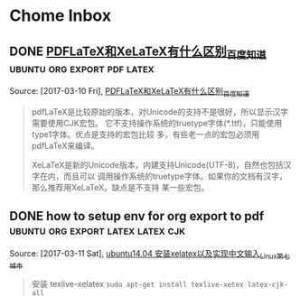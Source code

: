 * Chome Inbox
** DONE [[http://askubuntu.com/questions/684169/gtk-message-failed-to-load-module-pantheon-filechooser-module][Gtk-Message: Failed to load module "pantheon-filechooser-module" - Ask Ubuntu]]
   CLOSED: [2017-03-09 Thu 10:57]
   :LOGBOOK:
   - State "DONE"       from "TODO"       [2017-03-09 Thu 10:57]
   :END:
 Captured On: [2017-03-09 Thu 10:57]
 when i start emacs from command line ,appear this warnning, and i found this URL to solve
** DONE [[https://github.com/YiddishKop/org-capture-extension][YiddishKop/org-capture-extension: A Chrome extension facilitating org-capture in emacs]]
   CLOSED: [2017-03-09 Thu 11:00]
   :LOGBOOK:
   - State "DONE"       from "TODO"       [2017-03-09 Thu 11:00]
   :END:
 Captured On: [2017-03-09 Thu 10:59]
 how to add org-capture functionality in ubuntu. by add this to ~/.local/share/application

**  [[http://orgmode.org/worg/org-tutorials/org-protocol-custom-handler.html][Defining custom handlers for use with org-protocol]] :emacs:org-protocol:capture:
Captured On: [2017-02-14 二 15:02]
**  [[https://github.com/sprig/org-capture-extension][sprig/org-capture-extension: A Chrome extension facilitating org-capture in emacs]] :emacs:org-protocol:capture:

Captured On: [2017-02-14 二 15:02]
**  [[http://orgmode.org/worg/org-contrib/org-protocol.html][org-protocol.el – Intercept calls from emacsclient to trigger custom actions]] :emacs:org-protocol:capture:

Captured On: [2017-02-14 二 15:03]
**  [[http://orgmode.org/worg/org-contrib/org-protocol.html#acrobat-reader-setup][org-protocol.el – Intercept calls from emacsclient to trigger custom actions]]  :emacs:org-protocol:capture:
Captured On: [2017-02-14 二 15:04]
Captured On: [2017-02-14 二 15:32]
** [[http://lifehacker.com/add-custom-keyboard-shortcuts-to-chrome-extensions-for-1595322121][Add Custom Keyboard Shortcuts to Chrome Extensions for Quick Launching]] :chrome:
Source: [2017-02-14 二], [[http://lifehacker.com/add-custom-keyboard-shortcuts-to-chrome-extensions-for-1595322121][Add Custom Keyboard Shortcuts to Chrome Extensions for Quick Launching]]
 #+BEGIN_QUOTE
Chrome: Chrome has all kinds of great keyboard shortcuts to make browsing quick and easy, but they're not really customizable. Digital Inspiration reminds us that you can also set custom keyboard shortcuts for certain extensions.

Just head to chrome://extensions/ in your browser's address bar to open up the extensions page. Scroll down to the bottom and you'll see a Keyboard Shortcuts option. Click it, and you can set up custom shortcuts for some of you extensions.
#+END_QUOTE
**  [[http://cn.linux.vbird.org/linux_basic/0310vi.php][鸟哥的 Linux 私房菜 -- vim 程序编辑器]] :vim:
Captured On: [2017-02-14 二 16:00]
** [[http://heartnheart.github.io/blog/2015/01/15/SogouIME_on_English_Ubuntu_14.04/][在Emacs 24.3 Ubuntu14.04英文版中使用搜狗输入法 - org-page]]  :emacs:input-method:
Source: [2017-02-14 二], [[http://heartnheart.github.io/blog/2015/01/15/SogouIME_on_English_Ubuntu_14.04/][在Emacs 24.3 Ubuntu14.04英文版中使用搜狗输入法 - org-page]]
 #+BEGIN_QUOTE
在Emacs 24.3 Ubuntu14.04英文版中使用搜狗输入法

从命令行启动

LC_CTYPE='zh_CN.UTF-8' emacs
从Dash（搜索框）启动

重命名默认启动的emacs24-x
sudo mv /usr/bin/emac24-x /usr/bin/emacs24-x_original
创建新的名为emacs24-x的脚本
echo "LC_CTYPE='zh_CN.UTF-8' emacs24-x_original" | sudo tee /usr/bin/emacs24-x
sudo chmod a+x /usr/bin/emacs24-x
#+END_QUOTE
**    In macro    , expression as the variable will be the last  to expand and compute.
   In function , expression as the variable will be the first to expand and comupte.

Source: [2017-02-15 三],

In macro    , expression as the variable will be the last  to expand and compute.

In function , expression as the variable will be the first to expand and comupte.

 #+BEGIN_QUOTE

#+END_QUOTE
** 完美解决emacs输入法无效问题
Source: [2017-02-15 三], [[http://stackoverflow.com/questions/2901541/which-coding-system-should-i-use-in-emacs][character encoding - Which coding system should I use in Emacs? - Stack Overflow]]
 #+BEGIN_QUOTE
Here's a pretty comprehensive group of magic invocations to make Emacs use UTF-8 everywhere by default:

  (setq utf-translate-cjk-mode nil) ; disable CJK coding/encoding (Chinese/Japanese/Korean characters)
  (set-language-environment 'utf-8)
  (set-keyboard-coding-system 'utf-8-mac) ; For old Carbon emacs on OS X only
  (setq locale-coding-system 'utf-8)
  (set-default-coding-systems 'utf-8)
  (set-terminal-coding-system 'utf-8)
  (unless (eq system-type 'windows-nt)
   (set-selection-coding-system 'utf-8))
  (prefer-coding-system 'utf-8)
#+END_QUOTE
** [[http://xmodulo.com/how-to-configure-http-proxy-exceptions.html][How to configure http proxy exceptions on Linux - Xmodulo]]
Source: [2017-02-16 四], [[http://xmodulo.com/how-to-configure-http-proxy-exceptions.html][How to configure http proxy exceptions on Linux - Xmodulo]]
 #+BEGIN_QUOTE
How to configure http proxy exceptions on Linux
Last updated on December 4, 2012 Authored by Dan Nanni  1 Comment
When you are behind HTTP proxy, you need to configure proxy settings for your applications in one way or another. Typically you define http_proxy environment variable pointing to your proxy, so that all HTTP requests go through the proxy. But what if you want to bypass HTTP proxy for specific destination web servers? That's when you need to configure HTTP proxy exceptions.

On Linux, you can define HTTP proxy exceptions via "no_proxy" environment variable. In "no_proxy" variable, you specify a list of domain names or IP addresses for which HTTP proxy should not be used. Along with domain names or IP addresses, you can also specify port number if necessary.

If you would like to define HTTP proxy exceptions system wide, do the following.

On Ubuntu, Debian or Mint:

$ sudo vi /etc/environment
http_proxy="http://proxy.com:8000"
no_proxy="127.0.0.1, localhost, *.cnn.com, 192.168.1.10, domain.com:8080"
On CentOS, Fedora or RHEL:

$ sudo vi /etc/profile.d/proxy.sh
export http_proxy="http://proxy.com:8000"
export no_proxy="127.0.0.1, localhost, *.cnn.com, 192.168.1.10, domain.com:8080"
The above example means that if you are reaching local host (e.g., 127.0.0.1, localhost), *.cnn.com, domain.com:8080, or a host with IP address 192.168.1.10, you will not use HTTP proxy. For all other destinations, you will use the designated HTTP proxy (proxy.com:8000).
#+END_QUOTE
** [[http://www.powerxing.com/linux-environment-variable/][设置Linux环境变量的方法和区别_Ubuntu_给力星]]
Source: [2017-02-16 四], [[http://www.powerxing.com/linux-environment-variable/][设置Linux环境变量的方法和区别_Ubuntu_给力星]]
 #+BEGIN_QUOTE
设置Linux环境变量的方法和区别_Ubuntu
 2014-10-15 (updated: 2016-01-18) 25927 7
设置 Linux 环境变量可以通过 export 实现，也可以通过修改几个文件来实现，有必要弄清楚这两种方法以及这几个文件的区别。


通过文件设置 Linux 环境变量
首先是设置全局环境变量，对所有用户都会生效：

etc/profile: 此文件为系统的每个用户设置环境信息。当用户登录时，该文件被执行一次，并从 /etc/profile.d 目录的配置文件中搜集shell 的设置。一般用于设置所有用户使用的全局变量。
/etc/bashrc: 当 bash shell 被打开时，该文件被读取。也就是说，每次新打开一个终端 shell，该文件就会被读取。
接着是与上述两个文件对应，但只对单个用户生效：

~/.bash_profile 或 ~/.profile: 只对单个用户生效，当用户登录时该文件仅执行一次。用户可使用该文件添加自己使用的 shell 变量信息。另外在不同的LINUX操作系统下，这个文件可能是不同的，可能是 ~/.bash_profile， ~/.bash_login 或 ~/.profile 其中的一种或几种，如果存在几种的话，那么执行的顺序便是：~/.bash_profile、 ~/.bash_login、 ~/.profile。比如 Ubuntu 系统一般是 ~/.profile 文件。
~/.bashrc: 只对单个用户生效，当登录以及每次打开新的 shell 时，该文件被读取。
此外，修改 /etc/environment 这个文件也能实现环境变量的设置。/etc/environment 设置的也是全局变量，从文件本身的作用上来说， /etc/environment 设置的是整个系统的环境，而/etc/profile是设置所有用户的环境。有几点需注意：

系统先读取 etc/profile 再读取 /etc/environment（还是反过来？）
/etc/environment 中不能包含命令，即直接通过 VAR="..." 的方式设置，不使用 export 。
使用 source /etc/environment 可以使变量设置在当前窗口立即生效，需注销/重启之后，才能对每个新终端窗口都生效。
修改 Linux 环境变量实例
以 Ubuntu 为例，修改 ~/.profile 文件：

vim ~/.profile
Shell 命令
如果该文件存在，则在文件的最后看到如下代码，PATH 变量的值使用冒号(:)隔开的：

# set PATH so it includes user's private bin if it exists
if [ -d "$HOME/bin" ] ; then
    PATH="$HOME/bin:$PATH"
fi
Shell
在最后加上代码 PATH="$PATH:/usr/local/hadoop/bin"，注意等号(=)两边不要有空格，即：

# set PATH so it includes user's private bin if it exists
if [ -d "$HOME/bin" ] ; then
    PATH="$HOME/bin:$PATH"
fi
PATH="$PATH:/usr/local/hadoop/bin"
Shell
因为这个文件是在用户登陆是才读取一次的，所以需要重启才会生效（修改 /etc/profile、/etc/environment 也是如此）。但可以使用命令 source ./.profile 使其立即生效。通过 echo $PATH 可以看到修改后的变量值：

source ./.profile
echo $PATH
Shell 命令
通过 Shell 命令 export 修改 Linux 环境变量
另一种修改 Linux 环境变量的方式就是通过 Shell 命令 export，注意变量名不要有美元号 $，赋值语句中才需要有：

export PATH=$PATH:/usr/local/hadoop/bin
Shell 命令
export 方式只对当前终端 Shell 有效
使用 export 设置的变量，只对当前终端 Shell 有效，也就是说如果新打开一个终端，那这个 export 设置的变量在新终端中使无法读取到的。适合设置一些临时变量。

根据变量所需，选择设置方式，例如 JAVA_HOME 这类变量，就适合将其设为为全局变量，可在 /etc/environment 中设置。



文章很给力？微信扫一扫给作者打赏2元 :)
~感谢赞助者~

 http://www.powerxing.com/linux-environment-variable/
 笔记Linux, Linux操作, Ubuntu
#+END_QUOTE
[]
** TODO [[http://vim.wikia.com/wiki/Search_and_replace][Search and replace | Vim Tips Wiki | Fandom powered by Wikia]]    :vim:
 Source: [2017-02-20 一], [[http://vim.wikia.com/wiki/Search_and_replace][Search and replace | Vim Tips Wiki | Fandom powered by Wikia]]
  #+BEGIN_QUOTE
 :s/foo/bar/g    Change each 'foo' to 'bar' in the current line.
 :%s/foo/bar/g   Change each 'foo' to 'bar' in all the lines.
 :5,12s/foo/bar/g    Change each 'foo' to 'bar' for all lines from line 5 to line 12 (inclusive).
 :'a,'bs/foo/bar/g   Change each 'foo' to 'bar' for all lines from mark a to mark b inclusive (see Note below).
 :'<,'>s/foo/bar/g   When compiled with +visual, change each 'foo' to 'bar' for all lines within a visual selection. Vim automatically appends the visual selection range ('<,'>) for any ex command when you select an area and enter :. Also, see Note below.
 :.,$s/foo/bar/g Change each 'foo' to 'bar' for all lines from the current line (.) to the last line ($) inclusive.
 :.,+2s/foo/bar/g    Change each 'foo' to 'bar' for the current line (.) and the two next lines (+2).
 :g/^baz/s/foo/bar/g Change each 'foo' to 'bar' in each line starting with 'baz'.
 Note: As of Vim 7.3, substitutions applied to a range defined by marks or a visual selection (which uses a special type of marks '< and '>) are not bounded by the column position of the marks by default. Instead, Vim applies the substitution to the entire line on which each mark appears unless the \%V atom is used in the pattern like: :'<,'>s/\%Vfoo/bar/g.
 #+END_QUOTE
** TODO   [[file://home/yiddi/Dropbox/evil.pdf][]]
 Captured On: [2017-02-20 一 21:53]
** TODO [[http://www.ctex.org/TeX][TeX 简介:CTEX]]
 Source: [2017-03-01 三], [[http://www.ctex.org/TeX][TeX 简介:CTEX]]
  #+BEGIN_QUOTE

 　　TeX 提供了一套功能强大并且十分灵活的排版语言，它多达 900 多条指令，并且 TeX 有宏功能，用户可以不断地定义自己适用的新命令来扩展 TeX 系统的功能。许多人利用 TeX 提供的宏定义功能对 TeX 进行了二次开发，其中比较著名的有美国数学学会推荐的非常适合于数学家使用的 AMSTeX AMS-TeX 以及适合于一般文章、报告、书籍的 LaTeX 系统。

 #+END_QUOTE


 TeX 的另一个重要的特征就是它的输出是与设备无关的。TeX 的输出文件称为 DVI 文件，即是“Device Independent”。一旦 TeX 处理了你的文件，你所得到的 DVI 文件就可以被送到任何输出设备如打印机，屏幕等并且总会得到相同的结果，而这与这些输出设备的限制没有任何关系。这说明 DVI 文件中所有的元素，从页面设置到文本中字符的位置都被固定，不能更改。
** TODO   [[http://aty.sdsu.edu/bibliog/latex/LaTeXtoPDF.html][LaTeX to PDF]]
 Captured On: [2017-03-01 三 10:29]
** TODO   [[http://zchrissirhcz.github.io/blog/latex-in-linux/][在Linux下使用Latex | zchrissirhcz.github.io]]
 Captured On: [2017-03-01 三 10:36]
** TODO   [[http://www.mikewootc.com/wiki/tool/doc_process/latex_chinese_ubuntu_setup.html][LaTex Ubuntu中文环境安装与使用]]
 Captured On: [2017-03-01 三 10:37]
** TODO   [[http://www.jianshu.com/p/08c657bd34f1][Python--Virtualenv简明教程 - 简书]]
 Captured On: [2017-03-01 三 13:31]
** TODO   [[https://virtualenv.pypa.io/en/stable/installation/][Installation — virtualenv 15.1.0 documentation]]
 Captured On: [2017-03-01 三 13:36]
** TODO   [[http://www.jianshu.com/p/08c657bd34f1][Python--Virtualenv简明教程 - 简书]]
 Captured On: [2017-03-01 三 13:56]
** TODO [[https://github.com/proofit404/anaconda-mode/issues/164][Anaconda mode opening new windows with errors · Issue #164 · proofit404/anaconda-mode]]
 Source: [2017-03-01 三], [[https://github.com/proofit404/anaconda-mode/issues/164][Anaconda mode opening new windows with errors · Issue #164 · proofit404/anaconda-mode]]
  #+BEGIN_QUOTE
 I need the value of python-shell-interpreter and python-shell-virtualenv-path variables. Does minibuffer contain some error messages? What is the content of *anaconda-mode* buffer?
 #+END_QUOTE
** TODO [[https://my.oschina.net/u/89296/blog/42393][Python 和 egg 文件 - 甄码农]]
 Source: [2017-03-01 三], [[https://my.oschina.net/u/89296/blog/42393][Python 和 egg 文件 - 甄码农]]
  #+BEGIN_QUOTE
 4. 相关知识：egg包和setup tools

 python的egg文件有点像java中的jar文件，是一个工程打包文件，便于安装部署，仅此一点，给多少pythoner带来了多少激动。而setup tools就是一个提供包管理的工具或者说是软件。

 egg 是一个包含所有包数据的文件包。在理想情况中，egg 是一个使用 zip 压缩的文件，其中包括了所有需要的包文件。但是在某些情况下，setuptools 会决定（或被开关告知）包不应该是 zip 压缩的。在这些情况下，egg 只是一个简单的未曾压缩的子目录，但是里面的内容是相同的。使用单一的版本可以方便地进行转换，并可以节省一点磁盘空间，但是 egg 目录从功能和组织结构上来说都是相同的。

 安装package是经常碰到事情, 而且安装也比较繁琐，最头疼就是包依赖的问题，有时候一个上午可能就为了安装一个包，就像我今天这样的。在Java里面有这样的包管理软件，那就是Maven了， 他会帮助你找到所依赖的包. 据说其他语言,比如, php, ruby, perl等 也有类似的工具软件.
 #+END_QUOTE
** TODO   [[https://my.oschina.net/u/89296/blog/42393][Python 和 egg 文件 - 甄码农]]
 Captured On: [2017-03-01 三 20:45]
** TODO [[http://www.cnblogs.com/Tommy-Yu/p/4991853.html][python egg文件解压 - tommy.yu - 博客园]]
 Source: [2017-03-01 三], [[http://www.cnblogs.com/Tommy-Yu/p/4991853.html][python egg文件解压 - tommy.yu - 博客园]]
  #+BEGIN_QUOTE
 python egg文件解压

 unzip 就可以了。

  

 由于项目需要将某些版本的库打包，然后 sys.path.insert方式引用（避免升级包导致某些旧的系统崩掉）。

 在将egg文件打包时，发现不可用。但相关模块的__path__属性显示， 这些内容在egg里面，于是想到可能这只是个压缩包。

 谷歌了一番，找到了解压的方法：https://mail.python.org/pipermail/chicago/2007-July/002301.html

 即用unzip指令就可一了。

  

  

 ======后记===========

 python的egg文件有点像java中的jar文件，是一个工程打包文件，便于安装部署，仅此一点，给多少pythoner带来了多少激动。而setup tools就是一个提供包管理的工具或者说是软件。

 egg 是一个包含所有包数据的文件包。在理想情况中，egg 是一个使用 zip 压缩的文件，其中包括了所有需要的包文件。但是在某些情况下，setuptools 会决定（或被开关告知）包不应该是 zip 压缩的。在这些情况下，egg 只是一个简单的未曾压缩的子目录，但是里面的内容是相同的。使用单一的版本可以方便地进行转换，并可以节省一点磁盘空间，但是 egg 目录从功能和组织结构上来说都是相同的。
 #+END_QUOTE
** TODO [[http://www.ibm.com/developerworks/cn/linux/l-cppeak3.html][可爱的 Python: 使用 setuptools 孵化 Python egg]]
 Source: [2017-03-01 三], [[http://www.ibm.com/developerworks/cn/linux/l-cppeak3.html][可爱的 Python: 使用 setuptools 孵化 Python egg]]
  #+BEGIN_QUOTE
 可爱的 Python: 使用 setuptools 孵化 Python egg
 改进安装和包管理后的 PEAK
 David 在本文中将带领我们了解一下 setuptools 框架，它是 Python Enterprise Application Kit（PEAK）的一个副项目。 setuptools 替换了标准的 distutils 库，并为 Python 添加了版本化的包和依赖性管理。Perl 用户比较熟悉 CPAN，而 Ruby 用户则比较熟悉 Gems；引导 setuptools 的 ez_setup 工具和随之而生的扩展后的 easy_install 与 “Cheeseshop”（Python Package Index，也称为 “PyPI”）一起工作来实现相同的功能。另外，setuptools 还让我们可以将自己的库包装成一个称为 “egg” 的包，它与 Java™ 的 JAR 文件类似，不过是用于 Python 的。
 查看本系列更多内容 | 1 评论
 David Mertz (mertz@gnosis.cx), 开发人员, Gnosis Software, Inc.
 2006 年 11 月 30 日

 内容

 在 IBM Bluemix 云平台上开发并部署您的下一个应用。
 开始您的试用
 Python Enterprise Application Kit（PEAK）的基础知识在本专栏的前两部分中已经进行了介绍：“可爱的 Python: Python Enterprise Application Kit” 和 “深入 PEAK 的新特性”。简而言之，PEAK 是用来在 Python 中进行快速组件开发和代码重用的强大框架。
 本文介绍了 setuptools 框架的内容，它是 PEAK 的一个副项目，它提供了比 distutils 更加简单的包管理和发行功能。
 开始
 setuptools 模块很会 “规避”。例如，如果我们下载一个使用 setuptools 而不是使用 distutils 构建的包，那么安装就应该可以像我们期望的一样工作：通常使用 python setup.py install 就可以。为了实现这种功能，使用 setuptools 绑定在一起的包就会在归档文件中包含一个很小的引导模块 ez_setup.py。此处惟一需要注意的是 ez_setup.py 试图在后台下载并安装所需要的 setuptools —— 当然，这需要有一个连接网络的机器。如果 setuptools 早已在本地机器上安装了，那么这个后台步骤就不再需要执行；但是如果它需要手工进行安装，那么很多透明性就都丢失了。不过，大部分系统现在都有一个 Internet 连接了；为没有连接网络的机器多执行几个特殊步骤也并非特别麻烦。
 setuptools 的真正优点并不在于实现 distutils 所能实现的功能 —— 尽管它 的确 增强了 distutils 的功能并简化了 setup.py 脚本中的内容。setuptools 最大的优势是它在包管理能力方面的增强。它可以使用一种更加透明的方法来查找、下载并安装依赖包；并可以在一个包的多个版本中自由进行切换，这些版本都安装在同一个系统上；也可以声明对某个包的特定版本的需求；还可以只使用一个简单的命令就能更新到某个包的最新版本。给人印象最为深刻的是，即使有些包的开发人员可能还从未考虑过任何 setuptools 兼容性问题，我们依然可以使用这些包。
 下面让我们详细探讨一下。
 回页首
 引导
 工具 ez_setup.py 是一个简单的脚本，它可以引导 setuptools 中其余部分。有点让人困惑的是，完整 setuptools 包中所提供的 easy_install 脚本与 ez_setup.py 所实现的功能是相同的。不过前者假设 setuptools 早已安装了，因此它会跳过幕后的安装过程。这两个版本都可以接受相同的参数和开关。
 这个过程中的第一个步骤是下载一个小脚本 ez_setup.py：
 清单 1. 下载引导脚本
 % wget -q http://peak.telecommunity.com/dist/ez_setup.py
 然后，就可以不带任何参数运行脚本来安装 setuptools 中其余部分了（如果不作为一个单独的步骤来执行这个步骤，在首次安装其他包时，它还是会被完成）。会看到类似于下面的内容（当然，这要取决于所使用的版本）：
 清单 2. 引导 setuptools
 % python ez_setup.py
 Downloading http://cheeseshop.python.org/packages/2.4/s/
   setuptools/setuptools-0.6b1-py2.4.egg#md5=b79a8a403e4502fbb85ee3f1941735cb
 Processing setuptools-0.6b1-py2.4.egg
 creating /sw/lib/python2.4/site-packages/setuptools-0.6b1-py2.4.egg
 Extracting setuptools-0.6b1-py2.4.egg to /sw/lib/python2.4/site-packages
 Removing setuptools 0.6a11 from easy-install.pth file
 Adding setuptools 0.6b1 to easy-install.pth file
 Installing easy_install script to /sw/bin
 Installing easy_install-2.4 script to /sw/bin

 Installed /sw/lib/python2.4/site-packages/setuptools-0.6b1-py2.4.egg
 Processing dependencies for setuptools
 完毕。这就是我们需要确保在系统上安装 setuptools 而需要做的工作。
 回页首
 安装包
 对于很多 Python 包来说，要安装这些包，需要做的就是将这些包的名字作为一个参数传递给 ez_setup.py 或 easy_install。既然目前已经使用引导脚本加载了 setuptools，那就可以使用内部更加简化的 easy_install（实际上它与我们选择的版本的区别很小）了。
 例如，假设希望安装 SQLObject 包。过程非常简单，如清单 3 所示。注意消息中说 SQLObject 依赖于一个名为 FormEncode 的包；所幸的是，这会被很好地解决：
 清单 3. 安装一个典型的包
 % easy_install SQLObject
 Searching for SQLObject
 Reading http://www.python.org/pypi/SQLObject/
 Reading http://sqlobject.org
 Best match: SQLObject 0.7.0
 Downloading http://cheeseshop.python.org/packages/2.4/S/
   SQLObject/SQLObject-0.7.0-py2.4.egg#md5=71830b26083afc6ea7c53b99478e1b6a
 Processing SQLObject-0.7.0-py2.4.egg
 creating /sw/lib/python2.4/site-packages/SQLObject-0.7.0-py2.4.egg
 Extracting SQLObject-0.7.0-py2.4.egg to /sw/lib/python2.4/site-packages
 Adding SQLObject 0.7.0 to easy-install.pth file
 Installing sqlobject-admin script to /sw/bin

 Installed /sw/lib/python2.4/site-packages/SQLObject-0.7.0-py2.4.egg
 Processing dependencies for SQLObject
 Searching for FormEncode>=0.2.2
 Reading http://www.python.org/pypi/FormEncode/
 Reading http://formencode.org
 Best match: FormEncode 0.5.1
 Downloading http://cheeseshop.python.org/packages/2.4/F/
   FormEncode/FormEncode-0.5.1-py2.4.egg#md5=f8a19cbe95d0ed1b9d1759b033b7760d
 Processing FormEncode-0.5.1-py2.4.egg
 creating /sw/lib/python2.4/site-packages/FormEncode-0.5.1-py2.4.egg
 Extracting FormEncode-0.5.1-py2.4.egg to /sw/lib/python2.4/site-packages
 Adding FormEncode 0.5.1 to easy-install.pth file

 Installed /sw/lib/python2.4/site-packages/FormEncode-0.5.1-py2.4.egg
 正如可以从这些消息中看到的一样，easy_install 要在 www.python.org/pypi/ 上查找有关这个包的信息，然后查找真正可以下载它的地方（此处 egg 包就在 cheeseshop.python.org 上；后面将介绍有关 egg 的更多内容）。
 现在不仅仅可以安装某个包的最新版本（这是默认操作）。如果愿意，还可以为 easy_install 提供一个特定的版本需求。现在让我们尝试安装 SQLObject 的一个 post-beta 版本。
 清单 4. 安装某个包的最小版本
 % easy_install 'SQLObject>=1.0'
 Searching for SQLObject>=1.0
 Reading http://www.python.org/pypi/SQLObject/
 Reading http://sqlobject.org
 No local packages or download links found for SQLObject>=1.0
 error: Could not find suitable distribution for
   Requirement.parse('SQLObject>=1.0')
 如果（在本文编写时情况就是如此）SQLObject 的最新版本小于 1.0，那么这会什么也不安装。
 回页首
 安装 “naive” 包
 SQLObject 是可以识别 setuptools 的；但是如果要安装一个尚未兼容 setuptools 的包又该如何呢？例如，在本文之前，我从没有对自己的 “Gnosis Utilities” 使用过 setuptools。不过，现在让我们来尝试安装一下这个包，已知的只有它所在的 HTTP（或 FTP、SVN、CVS）位置（setuptools 可以理解所有这些协议）。我的下载 Web 站点上有各个 Gnosis Utilities 的版本，它们的命名采用了常见的版本风格：
 清单 5. 安装不识别 setuptools 的包
 % easy_install -f http://gnosis.cx/download/Gnosis_Utils.More/ Gnosis_Utils
 Searching for Gnosis-Utils
 Reading http://gnosis.cx/download/Gnosis_Utils.More/
 Best match: Gnosis-Utils 1.2.1
 Downloading http://gnosis.cx/download/Gnosis_Utils.More/
   Gnosis_Utils-1.2.1.zip
 Processing Gnosis_Utils-1.2.1.zip
 Running Gnosis_Utils-1.2.1/setup.py -q bdist_egg --dist-dir
   /tmp/easy_install-CCrXEs/Gnosis_Utils-1.2.1/egg-dist-tmp-Sh4DW1
 zip_safe flag not set; analyzing archive contents...
 gnosis.__init__: module references __file__
 gnosis.magic.__init__: module references __file__
 gnosis.xml.objectify.doc.__init__: module references __file__
 gnosis.xml.pickle.doc.__init__: module references __file__
 gnosis.xml.pickle.test.test_zdump: module references __file__
 Adding Gnosis-Utils 1.2.1 to easy-install.pth file

 Installed /sw/lib/python2.4/site-packages/Gnosis_Utils-1.2.1-py2.4.egg
 Processing dependencies for Gnosis-Utils
 所幸的是 easy_install 可以把这一切都完成得很好。它会查看给定的下载目录，识别出可用的最高版本，展开这个包，然后将其重新打包为 “egg” 格式，后者就可以用来进行安装了。导入 gnosis 现在可以在一个脚本中运行。但是假设现在需要对 Gnosis Utilities 之前的某个特定版本来测试一个脚本又该怎么做呢？这也非常简单：
 清单 6. 安装一个 “naive” 包的特定版本
 % easy_install -f http://gnosis.cx/download/Gnosis_Utils.More/
   "Gnosis_Utils==1.2.0"
 Searching for Gnosis-Utils==1.2.0
 Reading http://gnosis.cx/download/Gnosis_Utils.More/
 Best match: Gnosis-Utils 1.2.0
 Downloading http://gnosis.cx/download/Gnosis_Utils.More/
   Gnosis_Utils-1.2.0.zip
 [...]
 Removing Gnosis-Utils 1.2.1 from easy-install.pth file
 Adding Gnosis-Utils 1.2.0 to easy-install.pth file

 Installed /sw/lib/python2.4/site-packages/Gnosis_Utils-1.2.0-py2.4.egg
 Processing dependencies for Gnosis-Utils==1.2.0
 现在通常已经安装了两个版本的 Gnosis Utilities，当前活动版本是 1.2.0。将活动版本切换回 1.2.1 也非常简单：
 清单 7. 在系统范围修改 “活动” 版本
 % easy_install "Gnosis_Utils==1.2.1"
 Searching for Gnosis-Utils==1.2.1
 Best match: Gnosis-Utils 1.2.1
 Processing Gnosis_Utils-1.2.1-py2.4.egg
 Removing Gnosis-Utils 1.2.0 from easy-install.pth file
 Adding Gnosis-Utils 1.2.1 to easy-install.pth file

 Using /sw/lib/python2.4/site-packages/Gnosis_Utils-1.2.1-py2.4.egg
 Processing dependencies for Gnosis-Utils==1.2.1
 当然，这一次只能使一个版本是活动的。不过通过在各个脚本上面放上这样两行类似内容，就可以让脚本选择自己希望使用的版本：
 清单 8. 在脚本中使用某个版本的包
 from pkg_resources import require
 require("Gnosis_Utils==1.2.0")
 通过使用上述要求，setuptools 就可以在运行 import 语句时添加一个特定的版本（如果指定了大于比较，就是最新的可用版本）。
 回页首
 让包可以识别 setuptools
 我会更希望让用户不需要知道 Gnosis Utilities 的下载目录就可以安装它。这 通常都可以 工作，因为 Gnosis Utilities 在 Python Cheeseshop 上有一个信息清单。不幸的是，因为没有考虑 setuptools ，所以我在 python.org 上为我的 Gnosis Utilities 建立了一个 “不匹配” 的入口 http://www.python.org/pypi/Gnosis%20Utilities/1.2.1。具体地说，这个归档文件是根据类似于 Gnosis_Utils-N.N.N.tar.gz 的模式进行命名的（这些工具也打包成了 .zip 和 .tar.bz2 文件，最新的几个版本还打包成了 win32.exe 的安装程序，所有这些文件 setuptools 都可以很好地处理）。不过 Cheeseshop 上的项目名的拼写与 “Gnosis Utilities” 稍微有点不同。实际上，在 Cheeseshop 的一个很小的管理版本的更改就会将 http://www.python.org/pypi/Gnosis_Utils/1.2.1-a 创建为一个发布后版本。发行版归档文件本身并没有什么变化，不过是在 Cheeseshop 里增加了一点元数据。只需要少量努力，就可以使用更加简单的安装程序（注意，出于测试目的，我运行了一个 easy_install -m 来删除所安装的包）。
 清单 9. 简单增加对 setuptools 的识别
 % easy_install Gnosis_Utils
 Searching for Gnosis-Utils
 Reading http://www.python.org/pypi/Gnosis_Utils/
 Reading http://www.gnosis.cx/download/Gnosis_Utils.ANNOUNCE
 Reading http://gnosis.cx/download/Gnosis_Utils.More/
 Best match: Gnosis-Utils 1.2.1
 Downloading [...]
 我把这个过程剩余的部分忽略掉了，因为这与您前面看到的内容没什么两样。惟一的区别在于 easy_install 要在 Cheeseshop（换言之 www.python.org/pypi/）上寻找可以匹配指定名字的元数据，并使用这些信息来查找真正的下载位置。在这种情况中，所列出的 .ANNOUNCE 文件没有包含任何有帮助的内容，不过 easy_install 还会继续查看另一个所列的 URL，这会证明它是一个下载目录。
 回页首
 关于 egg
 egg 是一个包含所有包数据的文件包。在理想情况中，egg 是一个使用 zip 压缩的文件，其中包括了所有需要的包文件。但是在某些情况下，setuptools 会决定（或被开关告知）包不应该是 zip 压缩的。在这些情况下，egg 只是一个简单的未曾压缩的子目录，但是里面的内容是相同的。使用单一的版本可以方便地进行转换，并可以节省一点磁盘空间，但是 egg 目录从功能和组织结构上来说都是相同的。一直使用 JAR 文件的 Java™ 技术的用户会发现 egg 非常熟悉。
 由于最新的 Python 版本中（需要 2.3.5+ 或 2.4）导入挂钩的更改，可以简单地通过设置 PYTHONPATH 或 sys.path 并像往常一样导入相应的包来使用 egg。如果希望采用这种方法，就不需要使用 setuptools 或 ez_setup.py 了。例如，在本文使用的工作目录中，我就为 PyYAML 包放入了一个 egg。现在我就可以使用这个包了，方法如下：
 清单 10. PYTHONPATH 上的 egg
 % export PYTHONPATH=~/work/dW/PyYAML-3.01-py2.4.egg
 % python -c 'import yaml; print yaml.dump({"foo":"bar",1:[2,3]})'
 1: [2, 3]
 foo: bar
 不过，PYTHONPATH 的（或者脚本或 Python shell 会话内的 sys.path的）这种操作有些脆弱。egg 的发现最好是在新一点的 .pth 文件中进行。在 site-packages/ 或 PYTHONPATH 中的任何 .pth 文件都会进行解析来执行其他导入操作，其方法类似于检查可能包含包的那些目录位置一样。如果使用 setuptools 来处理包的管理功能，那么在安装、更新、删除包时，就需要修改一个名为 easy-install.pth 的文件。而且可以按照自己喜欢的方式对这个 .pth 进行命名（只要其扩展名是 .pth 即可）。例如，下面是我的 easy-install.pth 文件的内容：
 清单 11. 用作 egg 位置配置的 .pth 文件
 % cat /sw/lib/python2.4/site-packages/easy-install.pth
 import sys; sys.__plen = len(sys.path)
 setuptools-0.6b1-py2.4.egg
 SQLObject-0.7.0-py2.4.egg
 FormEncode-0.5.1-py2.4.egg
 Gnosis_Utils-1.2.1-py2.4.egg
 import sys; new=sys.path[sys.__plen:]; del sys.path[sys.__plen:];
   p=getattr(sys,'__egginsert',0); sys.path[p:p]=new;
   sys.__egginsert = p+len(new)
 这种格式有点特殊：它近似于一个 Python 脚本，但却不完全是。需要说明的是，可以在那里添加额外列出的 egg；更好的情况是，easy_install 会在运行时实现这种功能。也可以在 site-packages/ 下创建任意多个 .pth 文件；每个都可以列出有哪些 egg 是可用的。
 回页首
 增强安装脚本
 上面所述的这种安装 setuptools naive 包的能力（请参阅 清单 6）只部分有效。也就是说，包 Gnosis_Utils 的确安装上了，但是并不完整。所有常见的功能都可以工作，但是在自动生成 egg 时却忽略了很多支持文件 —— 大部分是扩展名为 .txt 的文档和扩展名为 .xml 的测试文件（还有一些其他的 README、.rnc、.rng、.xsl 和围绕子包的文件）。在安装时，所有这些支持文件都 “最好要有”，而没有严格要求一定要有。不过，我们仍然希望能够包含所有的支持文件。
 Gnosis_Utils 使用的 setup.py 脚本实际上非常复杂。除了列出基本的元数据之外，在第 467 行代码中，它还对 Python 版本的功能和 bug 进行完整测试；解决旧版本的 distutils 中的一些故障；回溯跳过对不支持部分的安装（例如，如果 pyexpat 在 Python 发行版中并没有包括）；处理 OS 行结束符的转换；创建多个归档/安装程序类型；根据测试结果重新构建 MANIFEST 文件。能够实现处理这些工作的能力要感谢此包的另外一个维护人员 Frank McIngvale；这些能力可以让 Gnosis_Utils 能成功安装回 Python 1.5.1 的版本，当然前提是需要这么做（早期版本中的功能没有这么丰富）。不过此处我要向大家展示的脚本并没有像 distutils 脚本一样做这么复杂的事情：它只是简单地假设系统中已经安装了一个 “普通的” 最新版本的 Python。即使这么讲，setuptools 能让安装脚本变得如此简单还是非常吸引人。
 在第一次尝试时，让我们来创建一个 setup.py 脚本，它是从 setuptools 手册中借用的，并试图使用它来创建一个 egg：
 清单 12. setuptools setup.py 脚本
 % cat setup.py
 from setuptools import setup, find_packages
 setup(
     name = "Gnosis_Utils",
     version = "1.2.2",
     packages = find_packages(),
 )
 % python setup.py -q bdist_egg
 zip_safe flag not set; analyzing archive contents...
 gnosis.__init__: module references __file__
 gnosis.doc.__init__: module references __file__
 gnosis.magic.__init__: module references __file__
 gnosis.xml.objectify.doc.__init__: module references __file__
 gnosis.xml.pickle.doc.__init__: module references __file__
 gnosis.xml.pickle.test.test_zdump: module references __file__
 这点努力就已经可以起作用；至少可以部分地起作用。使用这几行内容的确可以创建一个 egg，不过这个 egg 与使用 easy_install 创建的 egg 有一些相似的缺点：缺乏对不使用 .py 命名的文件的支持。因此让我们再试一次，只是需要稍微再努力一点：
 清单 13. 添加缺少的 package_data
 from setuptools import setup, find_packages
 setup(
     name = "Gnosis_Utils",
     version = "1.2.2",
     package_data = {'':['*.*']},
     packages = find_packages(),
 )
 这就是需要做的所有操作。当然，根据实际情况，通常希望对它进行一些调整。例如，它可能会列出下面的内容：
 清单 14. 打包特定类型文件类型
 package_data = {'doc':['*.txt'], 'xml':['*.xml', 'relax/*.rnc']}
 这段内容翻译一下就是：将 .txt 文件包括在 doc/ 子包中，将 .xml 文件包括在 xml/ 子包中，将所有 .rnc 文件包括在 xml/relax/ 子包中。
 回页首
 结束语
 本文实际上只介绍了用支持 setuptools 的发行版可以执行的定制操作的表层的知识。例如，假设您现在有一个发行版（可以是首选的 egg 格式或另外一种归档类型），您就可以使用一个命令将这个归档文件和元数据上载到 Cheeseshop 上。显然，完整的 setup.py 脚本应该包含旧版本 distutils 脚本中所包含的同样详细的元数据；为了简单起见，本文跳过了这些内容，但是其参数名与 distutils 是兼容的。
 尽管要完全适应 setuptools 所提供的巨大功能需要一些时间，但是实际上它确实可以让维护您自己的包和安装外来包都要比 distutils 更加简单。如果您所关心的内容仅仅是安装包，那么您所需要了解的内容在本文的介绍中已经全部包括了；只是您在描述您自己的包时可能会发现一些复杂性，不过仍然没有使用 distutils 那么复杂。
 #+END_QUOTE
** TODO [[http://www.cnblogs.com/mnzlichunyu/p/5982981.html][{spacemacs}anaconda自动补全不工作 - 剑客西门吹雪 - 博客园]]
 Source: [2017-03-01 三], [[http://www.cnblogs.com/mnzlichunyu/p/5982981.html][{spacemacs}anaconda自动补全不工作 - 剑客西门吹雪 - 博客园]]
  #+BEGIN_QUOTE
 [spacemacs]anaconda自动补全不工作
 spacemacs打开python源文件自动补全不工作，打开anaconda-mode buffer看到以下信息：
 1
 2
 3
 4
 5
 6
 7
 8
 9
 10
 11
 12
 Traceback (most recent call last):
   File "/Users/matthew/.emacs.d/.cache/anaconda-mode/0.1.5/service_factory-0.1.4-py2.7.egg/service_factory/providers/basehttp.py", line 40, in do_POST
     status, response = self.server.service(data)
   File "/Users/matthew/.emacs.d/.cache/anaconda-mode/0.1.5/service_factory-0.1.4-py2.7.egg/service_factory/service.py", line 50, in __call__
     result = self.apply(method, args)
   File "/Users/matthew/.emacs.d/.cache/anaconda-mode/0.1.5/service_factory-0.1.4-py2.7.egg/service_factory/service.py", line 105, in apply
     server_error(args['id'], error)
   File "/Users/matthew/.emacs.d/.cache/anaconda-mode/0.1.5/service_factory-0.1.4-py2.7.egg/service_factory/errors.py", line 91, in server_error
  
     raise ServiceException(500, dumps(response))
 ServiceException: (500, '{"jsonrpc": "2.0", "id": 1, "error": {"message": "Server error", "code": -32000, "data": "IOError(20, \'no such file or directory\')"}}')
 　　

 环境：
 OS：windows 7 ，
 emacs：emacs-w64-25.1
  
 原因：
 推测因为jedi以egg文件（一个zip文件）文件安装导致IOError。
  
 解决方法：
 进入目录C:\Users\<your user name>\.emacs.d\.cache\anaconda-mode\0.1.6\，解压jedi-0.9.0-py2.7.egg到当前目录
 ，然后把解压出来的文件夹改名为 jedi-0.9.0-py2.7.egg, 删除或者把以前的egg文件重命名为 jedi-0.9.0-py2.7.egg.bak。
 python补全就可以正常工作了。 
  
 #+END_QUOTE
** TODO [[https://emacs-china.org/t/2016mbp-quickhelp/1644/16][新入了2016mbp，无法安装quickhelp了，求解答 - Spacemacs - Emacs China]]
 Source: [2017-03-01 三], [[https://emacs-china.org/t/2016mbp-quickhelp/1644/16][新入了2016mbp，无法安装quickhelp了，求解答 - Spacemacs - Emacs China]]
  #+BEGIN_QUOTE
在你的配置中, 应该需要这样添加 auto-completion layer 才可以使得 company-quickhelp 生效.

     (auto-completion :variables
                      auto-completion-enable-sort-by-usage t
                      auto-completion-enable-help-tooltip t
                      auto-completion-enable-snippets-in-popup t)

 设定 auto-completion-enable-help-tooltip 为 t 之后 spacemacs 就会为你安装 company-quickhelp 的，不需要再在其它地方添加任何设置。

 对我而言，没有很大的补全需求，macOS 和 Linux 在 emacs-lisp-mode 都可以用我给出的 auto-completion 的配置给出 tool-tip的。
 #+END_QUOTE
** TODO   [[http://wkhtmltopdf.org/][wkhtmltopdf]]
 Captured On: [2017-03-02 四 14:43]
** TODO [[http://www.ubuntu-tw.org/modules/newbb/viewtopic.php?topic_id=62598][如何知道自己有哪些硬體驅動程式沒有安裝？ {論壇 - 新手村} | Ubuntu 正體中文站]]
 Source: [2017-03-06 一], [[http://www.ubuntu-tw.org/modules/newbb/viewtopic.php?topic_id=62598][如何知道自己有哪些硬體驅動程式沒有安裝？ {論壇 - 新手村} | Ubuntu 正體中文站]]
  #+BEGIN_QUOTE
 一般裝置 分爲 pci 裝置 及 usb 裝置
 1. lspci -cvv # 兩個 v
 可以看出 有沒有 kernel module in use
 如果 有 表示已經 驅動
 如果 看不出來 是什麼裝置
 可以到
 PCI Vendor and Device Lists
 查閱

 2. lsusb -v
 可以看出 有沒有 kernel module in use
 如果 有 表示已經 驅動
 如果 看不出來 是什麼裝置
 可以到
 The USB ID Repository
 查閱
 #+END_QUOTE
** TODO [[https://ubuntuforums.org/showthread.php?t=2011446][{ubuntu} mount point for wifi usb card]]             :ubuntu:error:fix:
 Source: [2017-03-06 一], [[https://ubuntuforums.org/showthread.php?t=2011446][{ubuntu} mount point for wifi usb card]]
  #+BEGIN_QUOTE
 Hi

 Udev should create a device node for it in /dev. Take a look in there.

 You can also see all the connected USB devices using (from the terminal)

 Code:
  *lsusb*
 You can check to see what the kernel did when mounting it by opeing a terminal and typing

 Code:

  *tail -f /var/log/syslog*
 Then plug the device in. As the kernel recognises the devices it will display a number of log messages that can tell you information about the device.

 That should get you started.

 Kind regards

 #+END_QUOTE
** TODO   [[https://my.oschina.net/kursk/blog/7896][ubuntu下无线网卡解决经历 - yeyelei]]               :ubuntu:error:fix:
 Captured On: [2017-03-06 一 19:10]
** TODO   [[https://lists.gnu.org/archive/html/emacs-orgmode/2016-04/msg00298.html][Re: [O] [BUG] Failure to run sh source block]] :org:babel:
 Captured On: [2017-03-06 一 19:13]
** TODO   [[http://emacs.stackexchange.com/questions/28441/org-mode-9-unable-to-eval-code-blocks][org babel - Org-mode 9: unable to eval code-blocks - Emacs Stack Exchange]] :org:capture:
 Captured On: [2017-03-06 一 19:13]
** TODO [[http://emacs.stackexchange.com/questions/10549/org-mode-how-to-export-underscore-as-underscore-instead-of-highlight-in-html][org-mode: How to export underscore as underscore instead of highlight in HTML? - Emacs Stack Exchange]]
 Source: [2017-03-06 一], [[http://emacs.stackexchange.com/questions/10549/org-mode-how-to-export-underscore-as-underscore-instead-of-highlight-in-html][org-mode: How to export underscore as underscore instead of highlight in HTML? - Emacs Stack Exchange]]
  #+BEGIN_QUOTE
 org-mode exports _ as subscripts and ^ as superscripts

 The default export behavior can be customized using the menus Org -> Customize -> Browse Org Group. To update the default behavior for subscripts & superscripts, choose:

 [-]-\ Group Org Export
 [-]-\ Group Org Export General
 — Option Org Export With Sub Superscripts
 Org Export With Sub Superscripts Examples

 Examples

 *** Interpret them - Default
 Underscore_subscript becomes Underscoresubscript
 Hat^superscript becomes Hatsuperscript
 *** Curly brackets only
 Underscore_WithCurlyBrackets_{subscript} becomes Underscore_WithCurlyBracketssubscript
 Hat^WithCurlyBrackets^{superscript} becomes Hat^WithCurlyBracketssuperscript
 *** Do not interpret them
 Underscore_subscript becomes Underscore_subscript
 Hat^superscript becomes Hat^superscript
 Underscore_WithCurlyBrackets_{subscript} becomes Underscore_WithCurlyBrackets_{subscript}
 Hat^WithCurlyBrackets^{superscript} becomes Hat^WithCurlyBrackets^{superscript}
 #+END_QUOTE
** TODO   [[https://my.oschina.net/kursk/blog/7896][ubuntu下无线网卡解决经历 - yeyelei]]
 Captured On: [2017-03-07 二 13:56]
 This text gives an introduction to the relationship between:
 hardware/driver/modules/load-modules
** TODO   [[http://www.draisberghof.de/usb_modeswitch/#download][Draisberghof - Software - USB_ModeSwitch]]
 Captured On: [2017-03-07 二 14:11]

 maybe used in later
** DONE [[https://m.baidu.com/from=844b/bd_page_type=1/ssid=0/uid=0/pu=usm%25400%252Csz%2540320_1001%252Cta%2540iphone_2_6.0_3_537/baiduid=FC1029C2B8CDDBB36A1A41EB34A5A170/w=0_10_/t=iphone/l=3/tc?ref=www_iphone&lid=13779130330335403338&order=1&fm=alop&tj=www_normal_1_0_10_title&vit=osres&m=8&srd=1&cltj=cloud_title&asres=1&title=Linuxsecureboot%2528%25E5%25AE%2589%25E5%2585%25A8%25E5%2590%25AF%25E5%258A%25A8%2529%25E6%2597%25B6%25E6%25B7%25BB%25E5%258A%25A0Nvidia%25E6%2598%25BE..._%25E5%258D%259A%25E5%25AE%25A2%25E5%259B%25AD&dict=30&w_qd=IlPT2AEptyoA_yimGUCsCSZsvQnMReGgEBuZLCzRqugrRwYyRVpn98C&sec=19275&di=4423311c9e5d9848&bdenc=1&tch=124.0.300.139.0.0&nsrc=IlPT2AEptyoA_yixCFOxXnANedT62v3IEQGG_ytK1DK6mlrte4viZQRAZiHqMXK4E587umP0sqdFtXLR_7Em9RJCrLIwdzZz&eqid=bf394e07cd73e0001000000258b8e53d&wd=&clk_info=%257B%2522srcid%2522%253A%25221599%2522%252C%2522tplname%2522%253A%2522www_normal%2522%252C%2522t%2522%253A1488512324271%252C%2522xpath%2522%253A%2522div-a-h3-em3%2522%257D][Linux secure boot(安全启动)时添加Nvidia显卡驱动 - 诸葛孔明没灯 - 博客园]] :ubuntu:nvidia:
   CLOSED: [2017-03-07 二 17:28]
   :LOGBOOK:
   - State "DONE"       from "TODO"       [2017-03-07 二 17:28]
   :END:
 Source: [2017-03-07 二], [[https://m.baidu.com/from=844b/bd_page_type=1/ssid=0/uid=0/pu=usm%25400%252Csz%2540320_1001%252Cta%2540iphone_2_6.0_3_537/baiduid=FC1029C2B8CDDBB36A1A41EB34A5A170/w=0_10_/t=iphone/l=3/tc?ref=www_iphone&lid=13779130330335403338&order=1&fm=alop&tj=www_normal_1_0_10_title&vit=osres&m=8&srd=1&cltj=cloud_title&asres=1&title=Linuxsecureboot%2528%25E5%25AE%2589%25E5%2585%25A8%25E5%2590%25AF%25E5%258A%25A8%2529%25E6%2597%25B6%25E6%25B7%25BB%25E5%258A%25A0Nvidia%25E6%2598%25BE..._%25E5%258D%259A%25E5%25AE%25A2%25E5%259B%25AD&dict=30&w_qd=IlPT2AEptyoA_yimGUCsCSZsvQnMReGgEBuZLCzRqugrRwYyRVpn98C&sec=19275&di=4423311c9e5d9848&bdenc=1&tch=124.0.300.139.0.0&nsrc=IlPT2AEptyoA_yixCFOxXnANedT62v3IEQGG_ytK1DK6mlrte4viZQRAZiHqMXK4E587umP0sqdFtXLR_7Em9RJCrLIwdzZz&eqid=bf394e07cd73e0001000000258b8e53d&wd=&clk_info=%257B%2522srcid%2522%253A%25221599%2522%252C%2522tplname%2522%253A%2522www_normal%2522%252C%2522t%2522%253A1488512324271%252C%2522xpath%2522%253A%2522div-a-h3-em3%2522%257D][Linux secure boot(安全启动)时添加Nvidia显卡驱动 - 诸葛孔明没灯 - 博客园]]
  #+BEGIN_QUOTE
 Linux secure boot(安全启动)时添加Nvidia显卡驱动
 开启Secure boot情况下，在Fedora 21下安装Nvidia 显卡驱动的方法。
 Nvidia显卡驱动可以从官网上下载最新版>> 点击进入
 下载后添加可执行权限：
 #chmod +x NVIDIA-Linux*.run
 注意，安装Nvidia显卡需要满足的两个条件是
 1. nouveau（默认的显卡驱动）驱动程序必须禁用
 2. Xserver（图形界面） 要停止运行
 以上两个问题的解决方法如下：

 首先按Ctrl + Alt + F2进入终端
 输入root的帐号和密码后执行以下操作

 1. 禁用nouveau显卡驱动
 #dracut --omit-drivers nouveau /boot/initramfs-$(uname -r).img $(uname -r) --force

 2. 停止Xserver
 #service gdm stop
 #service lightgdm stop
 3. 安装编译所需的程序
 #yum install gcc kernel-devel

 然后进入放NVIDIA-linux*.run的目录，执行该文件，按照提示进行操作。
 由于我这台机器已经安装好了驱动程序，就不再执行了（所以截图也就没有了）。
 注意在执行过程中，会出现提示是否使用dkms，由于在secure boot下使用dkms会导致无法开机，这里选择NO(否)。
 经过编译后会提示是否sign the kernel module（为内核模块签名），这里要选择是。接下来会继续问使用已有的密钥给模块签名还是重新生成。
 这里选在重新生成密钥。继续下去之后，密钥会在/usr/share/nvidia/下生成一个nvidia*.der（私钥）文件和nvidia*.key（公钥）文件，当提示是否删除已生成的密钥文件时，选择否，
 因为之后要用到这两个文件。继续安装程序到最后会提示无法启动模块。这是因为生成的密钥还没有添加到内核的信任库中。
 添加密钥到内核的信任列表中：

 #mokutil --import /usr/share/nvidia/nvida*.der

 接下来会提示输入密码，两次输入密码后重启系统。
 #reboot

 重启进入bootloader之后，由于进行了添加密钥操作，会触发shim，shim会要求输入上一步输入的密码来导入密钥。按步骤操作。

 导入密钥之后，启动时内核就可以成功加载编译过的Nvidia显卡驱动了。

 启动进入系统后，就可以正常使用了。需要注意的是，由于生成的密钥添加到了内核的信任列表中，所以对生成的私钥和公钥一定要妥善保管。
 #+END_QUOTE
** DONE [[http://luveelin.blog.163.com/blog/static/119492341201251943213676/][GoldenDict - luveelin的日志 - 网易博客]]                   :ubuntu:app:
   CLOSED: [2017-03-08 三 09:38]
   :LOGBOOK:
   - State "DONE"       from "TODO"       [2017-03-08 三 09:38]
   :END:
 Source: [2017-03-08 三], [[http://luveelin.blog.163.com/blog/static/119492341201251943213676/][GoldenDict - luveelin的日志 - 网易博客]]
  #+BEGIN_QUOTE
 GoldenDict
 =sudo apt-get install goldendict=
 #+END_QUOTE
** DONE [[http://luveelin.blog.163.com/blog/static/119492341201251943213676/][GoldenDict - luveelin的日志 - 网易博客]]
   CLOSED: [2017-03-08 三 09:39]
   :LOGBOOK:
   - State "DONE"       from "TODO"       [2017-03-08 三 09:39]
   :END:
 Source: [2017-03-08 三], [[http://luveelin.blog.163.com/blog/static/119492341201251943213676/][GoldenDict - luveelin的日志 - 网易博客]]
  #+BEGIN_QUOTE
 GoldenDict  
 how to setup dictionaries for goldendict
 #+END_QUOTE
** DONE [[http://www.jb51.net/LINUXjishu/501994.html][linux下.run文件的安装与卸载方法_LINUX_操作系统_脚本之家]] :ubuntu:command:
   CLOSED: [2017-03-08 三 10:19]
   :LOGBOOK:
   - State "DONE"       from "TODO"       [2017-03-08 三 10:19]
   :END:
 Source: [2017-03-08 三], [[http://www.jb51.net/LINUXjishu/501994.html][linux下.run文件的安装与卸载方法_LINUX_操作系统_脚本之家]]
  #+BEGIN_QUOTE
 比如安装QT编程软件
 安装方法如下
 命令第一步： chmod +x qt-unified-linux-x64-2.0.2-2-online.run
 命令第二步：./qt-unified-linux-x64-2.0.2-2-online.run
 之后就出现QT安装的可视化界面

 安装完后就可以用了 ,chmod实际上是加权限命令 。＋x表示可以执行

 chmod [-cfvR] [--help] [--version] mode file...

 说明 : Linux/Unix 的档案调用权限分为三级 : 档案拥有者、群组、其他。利用 chmod 可以藉以控制档案如何被他人所调用。

 参数 :
 mode : 权限设定字串，格式如下 : [ugoa...][[+-=][rwxX]...][,...]，其中
 u 表示该档案的拥有者，g 表示与该档案的拥有者属于同一个群体(group)者，o 表示其他以外的人，a 表示这三者皆是。
 + 表示增加权限、- 表示取消权限、= 表示唯一设定权限。
 r 表示可读取，w 表示可写入，x 表示可执行，X 表示只有当该档案是个子目录或者该档案已经被设定过为可执行。
 -c : 若该档案权限确实已经更改，才显示其更改动作
 -f : 若该档案权限无法被更改也不要显示错误讯息
 -v : 显示权限变更的详细资料
 -R : 对目前目录下的所有档案与子目录进行相同的权限变更(即以递回的方式逐个变更)
 --help : 显示辅助说明
 --version : 显示版本 linux
 #+END_QUOTE
** DONE [[http://blog.csdn.net/ningzb/article/details/7174087][无法在模块路径中找到主题引擎 pixmap解决办法 - ningzb的专栏 - 博客频道 - CSDN.NET]] :ubuntu:error:
   CLOSED: [2017-03-08 三 10:42]
   :LOGBOOK:
   - State "DONE"       from "TODO"       [2017-03-08 三 10:42]
   :END:
 Captured On: [2017-03-08 三 10:36]
** DONE [[https://bbs.deepin.org/forum.php?mod=viewthread&tid=42163&extra=][无法在模块路径中找到主题引擎 adwaita-深度科技论坛|深度操作系统正在为全世界的电脑提供强劲动力！]] :ubuntu:error:
   CLOSED: [2017-03-08 三 10:42]
   :LOGBOOK:
   - State "DONE"       from "TODO"       [2017-03-08 三 10:42]
   :END:
 Captured On: [2017-03-08 三 10:39]
** TODO [[http://blog.csdn.net/bill_chuang/article/details/18087307][修改Chrome打开mms链接的默认程序 - bill_chuang的专栏 - 博客频道 - CSDN.NET]]
 Source: [2017-03-09 Thu], [[http://blog.csdn.net/bill_chuang/article/details/18087307][修改Chrome打开mms链接的默认程序 - bill_chuang的专栏 - 博客频道 - CSDN.NET]]
  #+BEGIN_QUOTE
*the principle of org-capture extension in chrome*
 CentOS中如果在Chrome中要打开mms：//的链接，默认是用totem打开的，但是众所周知totem是比较搓的，所以我想用smplayer打开，怎么办呢？由于在点击mms：//的链接是会弹出一个对话框让你启动应用程序，注意到Chrome是用xdg-open命令来打开外部程序的，由于xdg-open是一个shell程序，那么就我们修改一下xdg-open命令。

 #vi /usr/bin/xdg-open

 由于CentOS用的gnome，所以找到open_gnome()函数，其他桌面的找对应的函数，如下

 open_gnome()
 {
     if gvfs-open --help 2>/dev/null 1>&2; then
         gvfs-open "$1"
     else
         gnome-open "$1"
     fi
     if [ $? -eq 0 ]; then
         exit_success
     else
         exit_failure_operation_failed
     fi
 }
 可以在函数体前面添加一段判断语句，改成

 open_gnome()
 {
 if  echo "$1" | grep -q 'mms://'; then
     smplayer "$1"
 else
     if gvfs-open --help 2>/dev/null 1>&2; then
            totem "$1"
     else
            gnome-open "$1"
     fi
 fi
 if [ $? -eq 0 ]; then
     exit_success
 else
     exit_failure_operation_failed
 fi
 }
 然后保存，这样Chrome就可以用smplayer打开mms链接了


 #+END_QUOTE
** TODO [[http://blog.csdn.net/lidonghat/article/details/52891439][{emacs}dired mode - 烂笔头 - 博客频道 - CSDN.NET]]
 Source: [2017-03-09 Thu], [[http://blog.csdn.net/lidonghat/article/details/52891439][{emacs}dired mode - 烂笔头 - 博客频道 - CSDN.NET]]
  #+BEGIN_QUOTE
 应用实例：dired-mode 交互查找替换多个文件中的字符串

 Call dired to list files in dir, or call find-dired if you need all sub directories;
 Mark the files you want. You can mark by regex by typing 【% m】.
 Type Q to call “dired-do-query-replace-regexp”.
 Type your find regex and replace string.
 For each occurrence,
 y to replace
 n to skip
 Ctrl+g to abort the whole operation
 ! to replace all occurrences in current file without asking
 N to skip all possible replacement for rest of the current file
 YTo do the replacement on all files without further asking
 Call ibuffer to list all opened files. Type * u to mark all unsaved files, type S to save all marked files, type D to close them all.

 #+END_QUOTE
** TODO [[https://github.com/YiddishKop/org-capture-extension][YiddishKop/org-capture-extension: A Chrome extension facilitating org-capture in emacs]]
 Source: [2017-03-09 Thu], [[https://github.com/YiddishKop/org-capture-extension][YiddishKop/org-capture-extension: A Chrome extension facilitating org-capture in emacs]]
  #+BEGIN_QUOTE
 cat > "${HOME}/.local/share/applications/org-protocol.desktop" << EOF
 [Desktop Entry]
 Name=org-protocol
 Exec=emacsclient %u
 Type=Application
 Terminal=false
 Categories=System;
 MimeType=x-scheme-handler/org-protocol;
 EOF
 And then (for non-KDE)

 update-desktop-database ~/.local/share/applications/
 #+END_QUOTE
** DONE [[https://github.com/zsh-users/zsh-autosuggestions][zsh-users/zsh-autosuggestions: Fish-like autosuggestions for zsh]] :ubuntu:ohmyzsh:
   CLOSED: [2017-03-09 Thu 13:20]
   :LOGBOOK:
   - State "DONE"       from "TODO"       [2017-03-09 Thu 13:20]
   :END:
 Source: [2017-03-09 Thu], [[https://github.com/zsh-users/zsh-autosuggestions][zsh-users/zsh-autosuggestions: Fish-like autosuggestions for zsh]]
  #+BEGIN_QUOTE
 Oh My Zsh

 Clone this repository into $ZSH_CUSTOM/plugins (by default ~/.oh-my-zsh/custom/plugins)

 git clone git://github.com/zsh-users/zsh-autosuggestions $ZSH_CUSTOM/plugins/zsh-autosuggestions
 Add the plugin to the list of plugins for Oh My Zsh to load:

 plugins=(zsh-autosuggestions)
 Start a new terminal session.
 #+END_QUOTE
** DONE [[https://github.com/zsh-users/zsh-syntax-highlighting/blob/master/INSTALL.md][zsh-syntax-highlighting/INSTALL.md at master · zsh-users/zsh-syntax-highlighting]] :ubuntu:ohmyzsh:
   CLOSED: [2017-03-09 Thu 13:19]
   :LOGBOOK:
   - State "DONE"       from "TODO"       [2017-03-09 Thu 13:19]
   :END:
 Source: [2017-03-09 Thu], [[https://github.com/zsh-users/zsh-syntax-highlighting/blob/master/INSTALL.md][zsh-syntax-highlighting/INSTALL.md at master · zsh-users/zsh-syntax-highlighting]]
  #+BEGIN_QUOTE
 Oh-my-zsh

 Clone this repository in oh-my-zsh's plugins directory:

 git clone https://github.com/zsh-users/zsh-syntax-highlighting.git ${ZSH_CUSTOM:-~/.oh-my-zsh/custom}/plugins/zsh-syntax-highlighting
 Activate the plugin in ~/.zshrc:

 plugins=( [plugins...] zsh-syntax-highlighting)
 Source ~/.zshrc to take changes into account:

 source ~/.zshrc
 #+END_QUOTE
** DONE [[https://github.com/zsh-users/zsh-syntax-highlighting/blob/master/INSTALL.md][zsh-syntax-highlighting/INSTALL.md at master · zsh-users/zsh-syntax-highlighting]] :ubuntu:ohmyzsh:
   CLOSED: [2017-03-09 Thu 13:18]
   :LOGBOOK:
   - State "DONE"       from "TODO"       [2017-03-09 Thu 13:18]
   :END:
  #+BEGIN_QUOTE
 Oh-my-zsh

 Clone this repository in oh-my-zsh's plugins directory:

 git clone https://github.com/zsh-users/zsh-syntax-highlighting.git ${ZSH_CUSTOM:-~/.oh-my-zsh/custom}/plugins/zsh-syntax-highlighting
 Activate the plugin in ~/.zshrc:

 plugins=( [plugins...] zsh-syntax-highlighting)
 Source ~/.zshrc to take changes into account:

 source ~/.zshrc
 #+END_QUOTE
** DONE Link directly to Server pc to surfer internet, but can not access google.com by chrom :ubuntu:network:dns:
   CLOSED: [2017-03-09 Thu 14:55]
   :LOGBOOK:
   - State "DONE"       from "TODO"       [2017-03-09 Thu 14:55]
   :END:
 Source: [2017-03-09 Thu], [[http://www.phillip.hk/?p=3852][我似朝露降人间 » Ubuntu14.04修改/etc/resolv.conf]]
  #+BEGIN_QUOTE
 Ubuntu 14.04手动修改/etc/resolv.conf文件后，然后重启，发现修改并未生效。发现/etc/resolv.conf文件头有以下文字:

 1
 2
 # Dynamic resolv.conf(5) file for glibc resolver(3) generated by resolvconf(8)
 #     DO NOT EDIT THIS FILE BY HAND -- YOUR CHANGES WILL BE OVERWRITTEN
 网上找到一则有效的方法，先使用以下命令创建文件

 1
 # vim /etc/resolvconf/resolv.conf.d/tail
 然后加入要添加的DNS服务器,

 1
 nameserver 202.96.134.133
 保存退出，然后重启resolvconf服务即可。

 1
 #/etc/init.d/resolvconf restart
 #+END_QUOTE
** DONE [[http://www.cnblogs.com/zhenfei/p/6144892.html][ubuntu 如何 su 到 root（作为 root 用户操作） - 震撼起飞 - 博客园]] :ubuntu:su:
   CLOSED: [2017-03-09 Thu 17:41]
   :LOGBOOK:
   - State "DONE"       from "TODO"       [2017-03-09 Thu 17:41]
   :END:
 Source: [2017-03-09 Thu], [[http://www.cnblogs.com/zhenfei/p/6144892.html][ubuntu 如何 su 到 root（作为 root 用户操作） - 震撼起飞 - 博客园]]
  #+BEGIN_QUOTE
 ubuntu 如何 su 到 root（作为 root 用户操作）
 ubuntu 安装后，root用户默认被锁定，不允许登录，也不允许“su”到 root。对于桌面用户来说，这样安全性更高一些，但对于服务器可以设置成“允许 su 到root，但不允许root用户直接登录”。为了开发时的方便，我们常希望都采用这种方式，那么我们应该怎么办呢？请参考本文讨论的方法与建议

 允许 su 到 root

 非常简单，下面是设置的方法：

 ~$ sudo passwd root
 Password: <--- 输入安装时那个用户的密码
 Enter new UNIX password: <--- 新的Root用户密码
 Retype new UNIX password: <--- 重复新的Root用户密码
 passwd：已成功更新密码  
 #+END_QUOTE
** TODO root 與 普通用戶的切換，以及用戶組的概念            :ubuntu:su:group:
 Source: [2017-03-09 Thu], [[http://www.2cto.com/os/201401/271643.html][{Linux}用户切换-su和sudo - Linux操作系统：Ubuntu_Centos_Debian - 红黑联盟]]
  #+BEGIN_QUOTE
 su
 如果你当前的身份是root，则可以通过su命令切换到其它任何用户（无需密码），如下所示：
 [root@lx200 ~]# su - oracle
 [oracle@lx200 ~ ]$
 如果你当前的身份不是root（即普通用户），想通过su切换成root，则必须输入root的密码：
 [oracle@lx15 ~ ]$ su -
 Password:
 [root@lx15 ~ ]#
 当我们的Linux是多人管理时，如果通过su切换root，则每个人都需要知道root密码，这非常不安全，因此su这种方式虽然简单，但实际使用中很少使用。
 sudo
 sudo可以让普通用户在不需要知道root密码的情况下切换成root用户，首先我们需要通过配置/etc/sudoers，如下所示：
 Defaults visiblepw
 User_Alias ADMIN = root,admin
 ADMIN   ALL=(ALL) NOPASSWD: ALL
 首先，我们定义了一个用户组（注意：用户组名必须大写），该用户组包含root和admin用户这个文件最重要的是第三行，下面分别解释它的意思： 1）第1列：用户账号，表示哪个账号可以使用sudo这个命令 2）第2列：限制登录这的来源主机名，ALL表示不做限制 3）第3列：可切换的身份，ALL表示可以切换成任何身份，NOPASSWD表示免密码输入（如果没有NOPASSWD，则每次切换都要输入自己的密码） 4）第4列：可执行的命令，ALL表示所有命令，如果要对命令进行限制，可以采用如下定义：
 zabbix  ALL=(ALL) NOPASSWD: /sbin/fuser, /usr/sbin/lsof, /usr/sbin/dmidecode, /sbin/mii-tool, /usr/sbin/iptstate
 注意：不要通过vi直接编辑/etc/sudoers，应该通过执行visudo命令编辑该文件，因为在结束离开时，系统会去检查/etc/sudoers的语法。
 通过上面的配置，admin用户就可以通过执行sudo su - 命令免密码切换至root，是不是很方便呢。
 #+END_QUOTE
** DONE [[http://www.jb51.net/LINUXjishu/152395.html][Linux traceroute命令详解和使用例子（追踪路由信息）_LINUX_操作系统_脚本之家]] :ubuntu:network:traceroute:
   CLOSED: [2017-03-10 Fri 09:25]
   :LOGBOOK:
   - State "DONE"       from "TODO"       [2017-03-10 Fri 09:25]
   :END:
 Source: [2017-03-10 Fri], [[http://www.jb51.net/LINUXjishu/152395.html][Linux traceroute命令详解和使用例子（追踪路由信息）_LINUX_操作系统_脚本之家]]
  #+BEGIN_QUOTE
 Linux traceroute命令详解和使用例子（追踪路由信息）

 作者：佚名 字体：[增加 减小] 来源：互联网 时间：04-10 15:38:10 我要评论
 通过traceroute我们可以知道信息从你的计算机到互联网另一端的主机是走的什么路径。当然每次数据包由某一同样的出发点（source）到达某一同样的目的地(destination)走的路径可能会不一样，但基本上来说大部分时候所走的路由是相同的

 linux系统中，我们称之为traceroute,在MS Windows中为tracert。 traceroute通过发送小的数据包到目的设备直到其返回，来测量其需要多长时间。一条路径上的每个设备traceroute要测3次。输出结果中包括每次测试的时间(ms)和设备的名称（如有的话）及其IP地址。
 在大多数情况下，我们会在linux主机系统下，直接执行命令行：traceroute hostname
 而在Windows系统下是执行tracert的命令： tracert hostname
 1.命令格式：
 traceroute[参数][主机]
 2.命令功能：
 traceroute指令让你追踪网络数据包的路由途径，预设数据包大小是40Bytes，用户可另行设置。
 具体参数格式：traceroute [-dFlnrvx][-f<存活数值>][-g<网关>...][-i<网络界面>][-m<存活数值>][-p<通信端口>][-s<来源地址>][-t<服务类型>][-w<超时秒数>][主机名称或IP地址][数据包大小]
 3.命令参数：
 -d 使用Socket层级的排错功能。
 -f 设置第一个检测数据包的存活数值TTL的大小。
 -F 设置勿离断位。
 -g 设置来源路由网关，最多可设置8个。
 -i 使用指定的网络界面送出数据包。
 -I 使用ICMP回应取代UDP资料信息。
 -m 设置检测数据包的最大存活数值TTL的大小。
 -n 直接使用IP地址而非主机名称。
 -p 设置UDP传输协议的通信端口。
 -r 忽略普通的Routing Table，直接将数据包送到远端主机上。
 -s 设置本地主机送出数据包的IP地址。
 -t 设置检测数据包的TOS数值。
 -v 详细显示指令的执行过程。
 -w 设置等待远端主机回报的时间。
 -x 开启或关闭数据包的正确性检验。
 4.使用实例：
 实例1：traceroute 用法简单、最常用的用法
 命令：traceroute www.baidu.com 
 输出：

 复制代码代码如下:

 [root@localhost ~]# traceroute www.baidu.com
 traceroute to www.baidu.com (61.135.169.125), 30 hops max, 40 byte packets
 1 192.168.74.2 (192.168.74.2) 2.606 ms 2.771 ms 2.950 ms
 2 211.151.56.57 (211.151.56.57) 0.596 ms 0.598 ms 0.591 ms
 3 211.151.227.206 (211.151.227.206) 0.546 ms 0.544 ms 0.538 ms
 4 210.77.139.145 (210.77.139.145) 0.710 ms 0.748 ms 0.801 ms
 5 202.106.42.101 (202.106.42.101) 6.759 ms 6.945 ms 7.107 ms
 6 61.148.154.97 (61.148.154.97) 718.908 ms * bt-228-025.bta.net.cn (202.106.228.25) 5.177 ms
 7 124.65.58.213 (124.65.58.213) 4.343 ms 4.336 ms 4.367 ms
 8 202.106.35.190 (202.106.35.190) 1.795 ms 61.148.156.138 (61.148.156.138) 1.899 ms 1.951 ms
 9 * * *
 30 * * *
 [root@localhost ~]#
 说明：
 记录按序列号从1开始，每个纪录就是一跳 ，每跳表示一个网关，我们看到每行有三个时间，单位是 ms，其实就是-q的默认参数。探测数据包向每个网关发送三个数据包后，网关响应后返回的时间；如果您用 traceroute -q 4 www.58.com ，表示向每个网关发送4个数据包。
 有时我们traceroute 一台主机时，会看到有一些行是以星号表示的。出现这样的情况，可能是防火墙封掉了ICMP的返回信息，所以我们得不到什么相关的数据包返回数据。
 有时我们在某一网关处延时比较长，有可能是某台网关比较阻塞，也可能是物理设备本身的原因。当然如果某台DNS出现问题时，不能解析主机名、域名时，也会 有延时长的现象；您可以加-n 参数来避免DNS解析，以IP格式输出数据。
 如果在局域网中的不同网段之间，我们可以通过traceroute 来排查问题所在，是主机的问题还是网关的问题。如果我们通过远程来访问某台服务器遇到问题时，我们用到traceroute 追踪数据包所经过的网关，提交IDC服务商，也有助于解决问题；但目前看来在国内解决这样的问题是比较困难的，就是我们发现问题所在，IDC服务商也不可能帮助我们解决。
 #+END_QUOTE
** DONE [[https://github.com/adobe-fonts/source-code-pro/issues/17#issuecomment-8967116][Add font installation instructions for Linux · Issue #17 · adobe-fonts/source-code-pro]] :ubuntu:font:
   CLOSED: [2017-03-10 Fri 10:21]
   :LOGBOOK:
   - State "DONE"       from "TODO"       [2017-03-10 Fri 10:21]
   :END:
 Captured On: [2017-03-10 Fri 09:43]
** DONE [[http://linux.vbird.org/linux_basic/0240tarcompress.php#untar][鳥哥的 Linux 私房菜 -- 第八章、檔案與檔案系統的壓縮,打包與備份]] :ubuntu:backup:vbird:
   CLOSED: [2017-03-10 Fri 10:19]
   :LOGBOOK:
   - State "DONE"       from "TODO"       [2017-03-10 Fri 10:19]
   :END:
   Source: [2017-03-10 Fri], [[http://linux.vbird.org/linux_basic/0240tarcompress.php#untar][鳥哥的 Linux 私房菜 -- 第八章、檔案與檔案系統的壓縮,打包與備份]]

   8.1 壓縮檔案的用途與技術

   你是否有過文件檔案太大，導致無法以正常的 email 方式發送出去 (很多 email 都有
   容量大約 25MB 每封信的限制啊！)？ 又或者學校、廠商要求使用 CD 或 DVD 來傳遞歸
   檔用的資料，但是你的單一檔案卻都比這些傳統的一次性儲存媒體還要大！那怎麼分成
   多片來燒錄呢？ 還有，你是否有過要備份某些重要資料，偏偏這些資料量太大了，耗掉
   了你很多的磁碟空間呢？ 這個時候，那個好用的『檔案壓縮』技術可就派的上用場了！

   因為這些比較大型的檔案透過所謂的檔案壓縮技術之後，可以將他的磁碟使用量降低，
   可以達到減低檔案容量的效果。此外，有的壓縮程式還可以進行容量限制， 使一個大型
   檔案可以分割成為數個小型檔案，以方便軟碟片攜帶呢！

   那麼什麼是『檔案壓縮』呢？我們來稍微談一談他的原理好了。目前我們使用的電腦系
   統中都是使用所謂的 bytes 單位來計量的！不過，事實上，電腦最小的計量單位應該是
   bits 才對啊。此外，我們也知道 1 byte = 8 bits 。但是如果今天我們只是記憶一個
   數字，亦即是 1 這個數字呢？他會如何記錄？假設一個 byte 可以看成底下的模樣：

   □□□□□□□□

   Tips由於 1 byte = 8 bits ，所以每個 byte 當中會有 8 個空格，
   而每個空格可以是 0, 1 ，這裡僅是做為一個約略的介紹， 更多的詳細資料請參考第零
   章的計算機概論吧！

   由於我們記錄數字是 1 ，考慮電腦所謂的二進位喔，如此一來， 1 會在最右邊佔據 1
   個 bit ，而其他的 7 個 bits 將會自動的被填上 0 囉！你看看，其實在這樣的例子中，
   那 7 個 bits 應該是『空的』才對！不過，為了要滿足目前我們的作業系統資料的存取，
   所以就會將該資料轉為 byte 的型態來記錄了！而一些聰明的電腦工程師就利用一些複
   雜的計算方式， 將這些沒有使用到的空間『丟』出來，以讓檔案佔用的空間變小！這就
   是壓縮的技術啦！

   另外一種壓縮技術也很有趣，他是將重複的資料進行統計記錄的。舉例來說，如果你的
   資料為『111....』共有100個1時， 那麼壓縮技術會記錄為『100個1』而不是真的有100
   個1的位元存在！這樣也能夠精簡檔案記錄的容量呢！ 非常有趣吧！

   簡單的說，你可以將他想成，其實檔案裡面有相當多的『空間』存在，並不是完全填滿
   的， 而『壓縮』的技術就是將這些『空間』填滿，以讓整個檔案佔用的容量下降！ 不
   過，這些『壓縮過的檔案』並無法直接被我們的作業系統所使用的，因此， 若要使用這
   些被壓縮過的檔案資料，則必須將他『還原』回來未壓縮前的模樣， 那就是所謂的『解
   壓縮』囉！而至於壓縮後與壓縮的檔案所佔用的磁碟空間大小， 就可以被稱為是『壓縮
   比』囉！更多的技術文件或許你可以參考一下：

   RFC 1952 文件：http://www.ietf.org/rfc/rfc1952.txt鳥哥站上的備份：
   http://linux.vbird.org/linux_basic/0240tarcompress/0240tarcompress_gzip.php

   這個『壓縮』與『解壓縮』的動作有什麼好處呢？最大的好處就是壓縮過的檔案容量變小
   了， 所以你的硬碟容量無形之中就可以容納更多的資料。此外，在一些網路資料的傳輸
   中，也會由於資料量的降低， 好讓網路頻寬可以用來作更多的工作！而不是老是卡在一
   些大型的檔案傳輸上面呢！目前很多的 WWW 網站也是利用檔案壓縮的技術來進行資料的
   傳送，好讓網站頻寬的可利用率上升喔！

   Tips上述的WWW網站壓縮技術蠻有趣的！他讓你網站上面『看的到的資料』在經過網路傳
   輸時，使用的是『壓縮過的資料』， 等到這些壓縮過的資料到達你的電腦主機時，再進
   行解壓縮，由於目前的電腦運算速度相當的快速， 因此其實在網頁瀏覽的時候，時間都
   是花在『資料的傳輸』上面，而不是 CPU 的運算啦！如此一來，由於壓縮過的資料量降
   低了，自然傳送的速度就會增快不少！

   若你是一位軟體工程師，那麼相信你也會喜歡將你自己的軟體壓縮之後提供大家下載來
   使用， 畢竟沒有人喜歡自己的網站天天都是頻寬滿載的吧？舉個例子來說， Linux
   3.10.81 (CentOS 7 用的延伸版本) 完整的核心大小約有 570 MB 左右，而由於核心主
   要多是 ASCII code 的純文字型態檔案，這種檔案的『多餘空間』最多了。而一個提供
   下載的壓縮過的 3.10.81 核心大約僅有 76MB 左右，差了幾倍呢？你可以自己算一算喔！

***  8.2 Linux 系統常見的壓縮指令

   在Linux的環境中，壓縮檔案的副檔名大多是：『*.tar, *.tar.gz, *.tgz, *.gz, *.Z,
   *.bz2, *.xz』，為什麼會有這樣的副檔名呢？不是說 Linux 的副檔名沒有什麼作用嗎？

   這是因為 Linux 支援的壓縮指令非常多，且不同的指令所用的壓縮技術並不相同，當然
   彼此之間可能就無法互通壓縮/解壓縮檔案囉。 所以，當你下載到某個壓縮檔時，自然
   就需要知道該檔案是由哪種壓縮指令所製作出來的，好用來對照著解壓縮啊！ 也就是說，
   雖然 Linux 檔案的屬性基本上是與檔名沒有絕對關係的， 但是為了幫助我們人類小小
   的腦袋瓜子，所以適當的副檔名還是必要的！ 底下我們就列出幾個常見的壓縮檔案副檔
   名吧：

    .Z compress 程式壓縮的檔案；
    .zip zip 程式壓縮的檔案；
    .gz gzip 程式壓縮的檔案；
    .bz2 bzip2 程式壓縮的檔案；
    .xz xz 程式壓縮的檔案；
    .tar tar 程式打包的資料，並沒有壓縮過；
    .tar.gz tar 程式打包的檔案，其中並且經過 gzip 的壓縮
    .tar.bz2.tar 程式打包的檔案，其中並且經過 bzip2 的壓縮
    .tar.xz tar 程式打包的檔案，其中並且經過 xz 的壓縮

   Linux上常見的壓縮指令就是 gzip, bzip2 以及最新的 xz ，至於 compress 已經退流
   行了。為了支援 windows 常見的 zip，其實 Linux 也早就有 zip 指令了！ gzip 是由
   GNU 計畫所開發出來的壓縮指令，該指令已經取代了 compress 。 後來 GNU 又開發出
   bzip2 及 xz 這幾個壓縮比更好的壓縮指令！不過，這些指令通常僅能針對一個檔案來
   壓縮與解壓縮，如此一來， 每次壓縮與解壓縮都要一大堆檔案，豈不煩人？此時，那個
   所謂的『打包軟體, tar』就顯的很重要啦！

   這個 tar 可以將很多檔案『打包』成為一個檔案！甚至是目錄也可以這麼玩。不過，單
   純的 tar 功能僅是『打包』而已，亦即是將很多檔案集結成為一個檔案， 事實上，他
   並沒有提供壓縮的功能，後來，GNU 計畫中，將整個 tar 與壓縮的功能結合在一起，如
   此一來提供使用者更方便並且更強大的壓縮與打包功能！ 底下我們就來談一談這些在
   Linux 底下基本的壓縮指令吧！

****   Top 8.2.1 gzip, zcat/zmore/zless/zgrep

   gzip 可以說是應用度最廣的壓縮指令了！目前 gzip 可以解開 compress, zip 與 gzip
   等軟體所壓縮的檔案。 至於 gzip 所建立的壓縮檔為 *.gz 的檔名喔！讓我們來看看這
   個指令的語法吧：

   [dmtsai@study ~]$ gzip [-cdtv#] 檔名
   [dmtsai@study ~]$ zcat 檔名.gz選項與參數：
   -c ：將壓縮的資料輸出到螢幕上，可透過資料流重導向來處理；
   -d ：解壓縮的參數；
   -t ：可以用來檢驗一個壓縮檔的一致性～看看檔案有無錯誤；
   -v ：可以顯示出原檔案/壓縮檔案的壓縮比等資訊；
   -# ：# 為數字的意思，代表壓縮等級，-1 最快，但是壓縮比最差、-9 最慢，但是壓縮比最好！預設是 -6

   範例一：找出 /etc 底下 (不含子目錄) 容量最大的檔案，並將它複製到 /tmp ，然後以 gzip 壓縮
   [dmtsai@study ~]$ ls -ldSr /etc/*
   # 忘記選項意義？請自行 man 囉！.....(前面省略).....
   -rw-r--r--. 1 root root 25213 Jun 10 2014 /etc/dnsmasq.conf
   -rw-r--r--. 1 root root 69768 May 4 17:55 /etc/ld.so.cache
   -rw-r--r--. 1 root root 670293 Jun 7 2013 /etc/services

   [dmtsai@study ~]$ cd /tmp
   [dmtsai@study tmp]$ cp /etc/services .
   [dmtsai@study tmp]$ gzip -v services
   services: 79.7% -- replaced with services.gz
   [dmtsai@study tmp]$ ll /etc/services /tmp/services*
   -rw-r--r--. 1 root   root   670293 Jun 7 2013 /etc/services
   -rw-r--r--. 1 dmtsai dmtsai 136088 Jun 30 18:40 /tmp/services.gz
   當你使用 gzip 進行壓縮時，在預設的狀態下原本的檔
   案會被壓縮成為 .gz 的檔名，原始檔案就不再存在了。 這點與一般習慣使用 windows
   做壓縮的朋友所熟悉的情況不同喔！要注意！要注意！ 此外，使用 gzip 壓縮的檔案在
   Windows 系統中，竟然可以被 WinRAR/7zip 這個軟體解壓縮呢！很好用吧！至於其他的
   用法如下：

   範例二：由於 services 是文字檔，請將範例一的壓縮檔的內容讀出來！
   [dmtsai@study tmp]$ zcat services.gz
   # 由於 services 這個原本的檔案是是文字檔，因此我們可以嘗試使用 zcat/zmore/zless 去讀取！
   # 此時螢幕上會顯示 servcies.gz 解壓縮之後的原始檔案內容！

   範例三：將範例一的檔案解壓縮
   [dmtsai@study tmp]$ gzip -d services.gz
   # 鳥哥不要使用 gunzip 這個指令，不好背！使用 gzip -d 來進行解壓縮！
   # 與 gzip 相反， gzip -d 會將原本的 .gz 刪除，回復到原本的 services 檔案。

   範例四：將範例三解開的 services 用最佳的壓縮比壓縮，並保留原本的檔案
   [dmtsai@study tmp]$ gzip -9 -c services > services.gz

   範例五：由範例四再次建立的 services.gz 中，找出 http 這個關鍵字在哪幾行？
   [dmtsai@study tmp]$ zgrep -n 'http' services.gz 14:#
   http://www.iana.org/assignments/port-numbers 89:http 80/tcp www www-http #
   WorldWideWeb HTTP 90:http 80/udp www www-http # HyperText Transfer Protocol
   .....(底下省略)..... 其實 gzip 的壓縮已經最佳化過了，所以雖然 gzip 提供 1~9
   的壓縮等級，不過使用預設的 6 就非常好用了！ 因此上述的範例四可以不要加入那個
   -9 的選項。範例四的重點在那個 -c 與 > 的使用囉！-c 可以將原本要轉成壓縮檔的資
   料內容，將它變成文字類型從螢幕輸出， 然後我們可以透過大於 (>) 這個符號，將原
   本應該由螢幕輸出的資料，轉成輸出到檔案而不是螢幕，所以就能夠建立出壓縮擋了。
   只是檔名也要自己寫， 當然最好還是遵循 gzip 的壓縮檔名要求較佳喔！！更多的 >
   這個符號的應用，我們會在 bash 章節再次提及！

   cat/more/less 可以使用不同的方式來讀取純文字檔，那個 zcat/zmore/zless 則可以
   對應於 cat/more/less 的方式來讀取純文字檔被壓縮後的壓縮檔！ 由於 gzip 這個壓
   縮指令主要想要用來取代 compress 的，所以不但 compress 的壓縮檔案可以使用 gzip
   來解開，同時 zcat 這個指令可以同時讀取 compress 與 gzip 的壓縮檔呦！

   另外，如果你還想要從文字壓縮檔當中找資料的話，可以透過 zgrep 來搜尋關鍵字喔！
   而不需要將壓縮檔解開才以 grep 進行！ 這對查詢備份中的文字檔資料相當有用！

   Tips時至今日，應該也沒有人愛用 compress 這個老老的指令了！因此，這一章已經拿
   掉了 compress 的介紹～而如果你還有備份資料使用的是 compress 建置出來的 .Z 檔
   案，那也無須擔心，使用 znew 可以將該檔案轉成 gzip 的格示喔！



****   Top 8.2.2 bzip2, bzcat/bzmore/bzless/bzgrep

   若說 gzip 是為了取代 compress 並提供更好的壓縮比而成立的，那麼 bzip2 則是為了
   取代 gzip 並提供更佳的壓縮比而來的。 bzip2 真是很不錯用的東西～這玩意的壓縮比
   竟然比 gzip 還要好～至於 bzip2 的用法幾乎與 gzip 相同！看看底下的用法吧！

   [dmtsai@study ~]$ bzip2 [-cdkzv#] 檔名
   [dmtsai@study ~]$ bzcat 檔名.bz2選項與
   參數：
   -c ：將壓縮的過程產生的資料輸出到螢幕上！
   -d ：解壓縮的參數
   -k ：保留原始檔案，而不會刪除原始的檔案喔！
   -z ：壓縮的參數 (預設值，可以不加)
   -v ：可以顯示出原檔案/壓縮檔案的壓縮比等資訊；
   -# ：與 gzip 同樣的，都是在計算壓縮比的參數， -9 最佳， -1 最快！

   範例一：將剛剛 gzip 範例留下來的 /tmp/services 以 bzip2 壓縮[dmtsai@study
   tmp]$ bzip2 -v services services: 5.409:1, 1.479 bits/byte, 81.51% saved,
   670293 in, 123932 out. [dmtsai@study tmp]$ ls -l services* -rw-r--r--. 1
   dmtsai dmtsai 123932 Jun 30 18:40 services.bz2 -rw-rw-r--. 1 dmtsai dmtsai
   135489 Jun 30 18:46 services.gz
   # 此時 services 會變成 services.bz2 之外，你也可以發現 bzip2 的壓縮比要較 gzip 好喔！！
   # 壓縮率由 gzip 的 79% 提升到 bzip2 的 81% 哩！

   範例二：將範例一的檔案內容讀出來！[dmtsai@study tmp]$ bzcat services.bz2

   範例三：將範例一的檔案解壓縮[dmtsai@study tmp]$ bzip2 -d services.bz2

   範例四：將範例三解開的 services 用最佳的壓縮比壓縮，並保留原本的檔案
   [dmtsai@study tmp]$ bzip2 -9 -c services > services.bz2
   看上面的範例，你會發現 到 bzip2 連選項與參數都跟 gzip 一模一樣！只是副檔名由 .gz 變成 .bz2 而已！其
   他的用法都大同小異，所以鳥哥就不一一介紹了！ 你也可以發現到 bzip2 的壓縮率確
   實比 gzip 要好些！不過，對於大容量檔案來說，bzip2 壓縮時間會花比較久喔！至少
   比 gzip 要久的多！ 這沒辦法～要有更多可用容量，就得要花費相對應的時間！還 OK
   啊！



****   Top 8.2.3 xz, xzcat/xzmore/xzless/xzgrep

   雖然 bzip2 已經具有很棒的壓縮比，不過顯然某些自由軟體開發者還不滿足，因此後來
   還推出了 xz 這個壓縮比更高的軟體！這個軟體的用法也跟 gzip/bzip2 幾乎一模一樣！
   那我們就來瞧一瞧！

   [dmtsai@study ~]$ xz [-dtlkc#] 檔名
   [dmtsai@study ~]$ xcat 檔名.xz選項與參數：
   -d ：就是解壓縮啊！
   -t ：測試壓縮檔的完整性，看有沒有錯誤
   -l ：列出壓縮檔的相關資訊
   -k ：保留原本的檔案不刪除～
   -c ：同樣的，就是將資料由螢幕上輸出的意思！
   -# ：同樣的，也有較佳的壓縮比的意思！

   範例一：將剛剛由 bzip2 所遺留下來的 /tmp/services 透過 xz 來壓縮！
   [dmtsai@study tmp]$ xz -v services
   services (1/1) 100 % 97.3 KiB / 654.6 KiB = 0.149

   [dmtsai@study tmp]$ ls -l services*
   -rw-rw-r--. 1 dmtsai dmtsai 123932 Jun 30 19:09 services.bz2
   -rw-rw-r--. 1 dmtsai dmtsai 135489 Jun 30 18:46 services.gz
   -rw-r--r--. 1 dmtsai dmtsai 99608 Jun 30 18:40 services.xz
   # 各位觀眾！看到沒有啊！！容量又進一步下降的更多耶！好棒的壓縮比！

   範例二：列出這個壓縮檔的資訊，然後讀出這個壓縮檔的內容[dmtsai@study tmp]$ xz -l services.xz
   Strms Blocks Compressed Uncompressed Ratio Check Filename
   1     1      97.3 KiB   654.6 KiB    0.149 CRC64 services.xz
   # 竟然可以列出這個檔案的壓縮前後的容量，真是太人性化了！這樣觀察就方便多了！

   [dmtsai@study tmp]$ xzcat services.xz

   範例三：將他解壓縮吧！
   [dmtsai@study tmp]$ xz -d services.xz

   範例四：保留原檔案的檔名，並且建立壓縮檔！
   [dmtsai@study tmp]$ xz -k services
   雖然 xz 這個壓縮比真的好太多太多了！以鳥哥選擇的這個 services 檔案為範例，他
   可以將 gzip 壓縮比 (壓縮後/壓縮前) 的 21% 更進一步優化到 15% 耶！ 差非常非常
   多！不過， xz 最大的問題是...時間花太久了！如果你曾經使用過 xz 的話，應該會有
   發現，他的運算時間真的比 gzip 久很多喔！

   鳥哥以自己的系統，透過『 time [gzip|bzip2|xz] -c services > services.[gz|bz2|xz] 』
   去執行運算結果，結果發現這三個指令的執行時間依序是：
   0.019s, 0.042s, 0.261s， 看最後一個數字！差了 10 倍的時間耶！所以，如果你並不
   覺得時間是你的成本考量，那麼使用 xz 會比較好！如果時間是你的重要成本，那麼
   gzip 恐怕是比較適合的壓縮軟體喔！


***   8.3 打包指令： tar

   前一小節談到的指令大多僅能針對單一檔案來進行壓縮，雖然 gzip, bzip2, xz 也能夠
   針對目錄來進行壓縮，不過， 這兩個指令對目錄的壓縮指的是『將目錄內的所有檔案 "
   分別" 進行壓縮』的動作！而不像在 Windows 的系統，可以使用類似 WinRAR 這一類的
   壓縮軟體來將好多資料『包成一個檔案』的樣式。

   這種將多個檔案或目錄包成一個大檔案的指令功能，我們可以稱呼他是一種『打包指令』
   啦！ 那 Linux 有沒有這種打包指令呢？是有的！那就是鼎鼎大名的 tar 這個玩意兒了！
   tar 可以將多個目錄或檔案打包成一個大檔案，同時還可以透過 gzip/bzip2/xz 的支援，
   將該檔案同時進行壓縮！ 更有趣的是，由於 tar 的使用太廣泛了，目前 Windows 的
   WinRAR 也支援 .tar.gz 檔名的解壓縮呢！ 很不錯吧！所以底下我們就來玩一玩這個咚
   咚！

****   Top 8.3.1 tar

   tar 的選項與參數非常的多！我們只講幾個常用的選項，更多選項您可以自行 man tar
   查詢囉！

   [dmtsai@study ~]$ tar [-z|-j|-J] [cv] [-f 待建立的新檔名] filename... <==打包與壓縮
   [dmtsai@study ~]$ tar [-z|-j|-J] [tv] [-f 既有的 tar檔名] <==察看檔名
   [dmtsai@study ~]$ tar [-z|-j|-J] [xv] [-f 既有的 tar檔名] [-C 目錄] <==解壓縮
   選項與參數：
   -c ：建立打包檔案，可搭配 -v 來察看過程中被打包的檔名(filename)
   -t ：察看打包檔案的內容含有哪些檔名，重點在察看『檔名』就是了；
   -x ：解打包或解壓縮的功能，可以搭配 -C (大寫) 在特定目錄解開特別留意的是， -c, -t, -x 不可同時出現在一串指令列中。
   -z ：透過 gzip 的支援進行壓縮/解壓縮：此時檔名最好為 *.tar.gz
   -j ：透過 bzip2 的支援進行壓縮/解壓縮：此時檔名最好為 *.tar.bz2
   -J ：透過 xz 的支援進行壓縮/解壓縮：此時檔名最好為 *.tar.xz特別留意， -z, -j, -J 不可以同時出現在一串指令列中
   -v ：在壓縮/解壓縮的過程中，將正在處理的檔名顯示出來！
   -f filename：-f 後面要立刻接要被處理的檔名！建議 -f 單獨寫一個選項囉！ (比較不會忘記)
   -C 目錄 ：這個選項用在解壓縮，若要在特定目錄解壓縮，可以使用這個選項。

   其他後續練習會使用到的選項介紹：
   -p(小寫) ：保留備份資料的原本權限與屬性，常用於備份(-c)重要的設定檔
   -P(大寫) ：保留絕對路徑，亦即允許備份資料中含有根目錄存在之意；
   --exclude=FILE：在壓縮的過程中，不要將 FILE 打包！ 其實最簡單的使用 tar 就只要記憶底下的方式即可：

   壓　縮：tar -jcv -f filename.tar.bz2
   要被壓縮的檔案或目錄名稱查詢：tar -jtv -f filename.tar.bz2
   解壓縮：tar -jxv -f filename.tar.bz2 -C 欲解壓縮的目錄

   那個 filename.tar.bz2 是我們自己取的檔名，tar 並不會主動的產生建立的檔名喔！我們要
   自訂啦！ 所以副檔名就顯的很重要了！如果不加 [-z|-j|-J] 的話，檔名最好取為
   *.tar 即可。如果是 -j 選項，代表有 bzip2 的支援，因此檔名最好就取為 *.tar.bz2
   ，因為 bzip2 會產生 .bz2 的副檔名之故！ 至於如果是加上了 -z 的 gzip 的支援，
   那檔名最好取為 *.tar.gz 喔！瞭解乎？

   另外，由於『 -f filename 』是緊接在一起的，過去很多文章常會寫成『-jcvf
   filename』，這樣是對的， 但由於選項的順序理論上是可以變換的，所以很多讀者會誤
   認為『-jvfc filename』也可以～事實上這樣會導致產生的檔名變成 c ！ 因為 -fc 嘛！
   所以囉，建議您在學習 tar 時，將『 -f filename 』與其他選項獨立出來，會比較不
   容易發生問題。

   閒話少說，讓我們來測試幾個常用的 tar 方法吧！

   使用 tar 加入 -z, -j 或 -J 的參數備份 /etc/ 目錄有事沒事備份一下 /etc 這個目
   錄是件好事！備份 /etc 最簡單的方法就是使用 tar 囉！讓我們來玩玩先：

   [dmtsai@study ~]$ su -
   # 因為備份 /etc 需要 root 的權限，否則會出現一堆錯誤
   [root@study ~]# time tar -zpcv -f /root/etc.tar.gz /etc

   tar: Removing leading `/' from member names <==注意這個警告訊息/etc/ ....(中間省略)....
   /etc/hostname /etc/aliases.db

   real 0m0.799s
   # 多了 time 會顯示程式運作的時間！看 real 就好了！花去了 0.799s user 0m0.767s sys 0m0.046s
   # 由於加上 -v 這個選項，因此正在作用中的檔名就會顯示在螢幕上。
   # 如果你可以翻到第一頁，會發現出現上面的錯誤訊息！底下會講解。
   # 至於 -p 的選項，重點在於『保留原本檔案的權限與屬性』之意。

   [root@study ~]# time tar -jpcv -f /root/etc.tar.bz2 /etc
   ....(前面省略)....
   real 0m1.913s user 0m1.881s sys 0m0.038s

   [root@study ~]# time tar -Jpcv -f /root/etc.tar.xz /etc
   ....(前面省略)....
   real 0m9.023s user 0m8.984s sys 0m0.086s
   # 顯示的訊息會跟上面一模一樣囉！不過時間會花比較多！使用了 -J 時，會花更多時間

   [root@study ~]# ll /root/etc*
   -rw-r--r--. 1 root root 6721809 Jul 1 00:16 /root/etc.tar.bz2
   -rw-r--r--. 1 root root 7758826 Jul 1 00:14 /root/etc.tar.gz
   -rw-r--r--. 1 root root 5511500 Jul 1 00:16 /root/etc.tar.xz
   [root@study ~]# du -sm /etc 28 /etc
   # 實際目錄約佔有 28MB 的意思！壓縮比越好
   當然要花費的運算時間越多！我們從上面可以看到，雖然使用 gzip 的速度相當快，總
   時間花費不到 1 秒鐘，但是壓縮率最糟糕！ 如果使用 xz 的話，雖然壓縮比最佳！不
   過竟然花了 9 秒鐘的時間耶！這還僅是備份 28MBytes 的 /etc 而已，如果備份的資料
   是很大容量的， 那你真的要考量時間成本才行！

   至於加上『 -p 』這個選項的原因是為了保存原本檔案的權限與屬性！我們曾在第六章
   的 cp 指令介紹時談到權限與檔案類型(例如連結檔)對複製的不同影響。 同樣的，在備
   份重要的系統資料時，這些原本檔案的權限需要做完整的備份比較好。此時 -p 這個選
   項就派的上用場了。 接下來讓我們看看打包檔案內有什麼資料存在？

   查閱 tar 檔案的資料內容 (可察看檔名)，與備份檔名有否根目錄的意義要察看由 tar
   所建立的打包檔案內部的檔名非常的簡單！可以這樣做：

   [root@study ~]# tar -jtv -f /root/etc.tar.bz2
   ....(前面省略)....
   -rw-r--r-- root/root 131 2015-05-25 17:48 etc/locale.conf
   -rw-r--r-- root/root 19 2015-05-04 17:56 etc/hostname
   -rw-r--r-- root/root 12288 2015-05-04 17:59 etc/aliases.db
   如果加上 -v 這個選項時，詳細的檔案權限/屬性都會被列出來！如果只
   是想要知道檔名而已， 那麼就將 -v 拿掉即可。從上面的資料我們可以發現一件很有趣
   的事情，那就是每個檔名都沒了根目錄了！這也是上一個練習中出現的那個警告訊息
   『tar: Removing leading `/' from member names(移除了檔名開頭的 `/' )』所告知
   的情況！

   那為什麼要拿掉根目錄呢？主要是為了安全！我們使用 tar 備份的資料可能會需要解壓
   縮回來使用， 在 tar 所記錄的檔名 (就是我們剛剛使用 tar -jtvf 所察看到的檔名)
   那就是解壓縮後的實際檔名。 如果拿掉了根目錄，假設你將備份資料在 /tmp 解開，那
   麼解壓縮的檔名就會變成『/tmp/etc/xxx』。 但『如果沒有拿掉根目錄，解壓縮後的檔
   名就會是絕對路徑， 亦即解壓縮後的資料一定會被放置到 /etc/xxx 去！』如此一來，
   你的原本的 /etc/ 底下的資料， 就會被備份資料所覆蓋過去了！

   Tips你會說：『既然是備份資料，那麼還原回來也沒有什麼問題吧？』想像一個狀況，
   你備份的資料是兩年前的舊版 CentOS 6.x， 你只是想要瞭解一下過去的備份內容究竟
   有哪些資料而已，結果一解開該檔案，卻發現你目前新版的 CentOS 7.x 底下的 /etc
   被舊版的備份資料覆蓋了！此時你該如何是好？大概除了哭哭你也不能做啥事吧？所以
   囉，當然是拿掉根目錄比較安全一些的。

   如果你確定你就是需要備份根目錄到 tar 的檔案中，那可以使用 -P (大寫) 這個選項，
   請看底下的例子分析：

   範例：將檔名中的(根)目錄也備份下來，並察看一下備份檔的內容檔名

   [root@study ~]# tar -jpPcv -f /root/etc.and.root.tar.bz2 /etc
   [root@study ~]# tar -jtf /root/etc.and.root.tar.bz2 /etc/locale.conf /etc/hostname /etc/aliases.db

   # 這次查閱檔名不含 -v 選項，所以僅有檔名而已！沒有詳細屬性/權限等參數。
   有發現不同點了吧？如果加上 -P 選項，那麼檔名內的根目錄就會存在喔！不過，鳥哥
   個人建議，還是不要加上 -P 這個選項來備份！ 畢竟很多時候，我們備份是為了要未來
   追蹤問題用的，倒不一定需要還原回原本的系統中！ 所以拿掉根目錄後，備份資料的應
   用會比較有彈性！也比較安全呢！

   將備份的資料解壓縮，並考慮特定目錄的解壓縮動作 (-C 選項的應用)那如果想要解打
   包呢？很簡單的動作就是直接進行解打包嘛！

   [root@study ~]# tar -jxv -f /root/etc.tar.bz2
   [root@study ~]# ll
   ....(前面省 略)....
   drwxr-xr-x. 131 root root 8192 Jun 26 22:14 etc
   ....(後面省略)....
   此時該打包檔案會在『本目錄下進行解壓縮』的動作！ 所以，你等一下就會在家目錄底下
   發現一個名為 etc 的目錄囉！所以囉，如果你想要將該檔案在 /tmp 底下解開， 可以
   cd /tmp 後，再下達上述的指令即可。不過，這樣好像很麻煩呢～有沒有更簡單的方法
   可以『指定欲解開的目錄』呢？ 有的，可以使用 -C 這個選項喔！舉例來說：

   [root@study ~]# tar -jxv -f /root/etc.tar.bz2 -C /tmp
   [root@study ~]# ll /tmp
   ....(前面省略)....
   drwxr-xr-x. 131 root root 8192 Jun 26 22:14 etc
   ....(後面 省略)....
   這樣一來，你就能夠將該檔案在不同的目錄解開囉！鳥哥個人是認為，這個
   -C 的選項務必要記憶一下的！ 好了，處理完畢後，請記得將這兩個目錄刪除一下呢！

   [root@study ~]# rm -rf /root/etc /tmp/etc
   再次強調，這個『 rm -rf 』是很危險的指令！下達時請務必要確認一下後面接的檔名。我們要刪除的是 /root/etc 與
   /tmp/etc， 您可不要將 /etc/ 刪除掉了！系統會死掉的～ ^_^

   僅解開單一檔案的方法剛剛上頭我們解壓縮都是將整個打包檔案的內容全部解開！想像
   一個情況，如果我只想要解開打包檔案內的其中一個檔案而已， 那該如何做呢？很簡單
   的，你只要使用 -jtv 找到你要的檔名，然後將該檔名解開即可。 我們用底下的例子來
   說明一下：

   # 1. 先找到我們要的檔名，假設解開 shadow 檔案好了：
   [root@study ~]# tar -jtv -f /root/etc.tar.bz2 | grep 'shadow' ----------
   root/root 721 2015-06-17 00:20 etc/gshadow ---------- root/root 1183
   2015-06-17 00:20 etc/shadow- ---------- root/root 1210 2015-06-17 00:20
   etc/shadow <==這是我們要的！---------- root/root 707 2015-06-17 00:20
   etc/gshadow-
   # 先搜尋重要的檔名！其中那個 grep 是『擷取』關鍵字的功能！我們會在第三篇說明！
   # 這裡您先有個概念即可！那個管線 | 配合 grep 可以擷取關鍵字的意思！

   # 2. 將該檔案解開！語法與實際作法如下：
   [root@study ~]# tar -jxv -f 打包檔.tar.bz2 待解開檔名[root@study ~]# tar -jxv
   -f /root/etc.tar.bz2 etc/shadow etc/shadow [root@study ~]# ll etc total 4
   ----------. 1 root root 1210 Jun 17 00:20 shadow
   # 很有趣！此時只會解開一個檔案而已！不過，重點是那個檔名！你要找到正確的檔名。
   # 在本例中，你不能寫成 /etc/shadow ！因為記錄在 etc.tar.bz2 內的並沒有 / 之故！
   Tips在這個練習之前，你可能要先將前面練習所產生的 /root/etc 刪除才行！不然
   /root/etc/shadow 會重複存在，而其他的前面實驗的檔案也會存在， 那就看不出什麼
   鬼～

   打包某目錄，但不含該目錄下的某些檔案之作法假設我們想要打包 /etc/ /root 這幾個
   重要的目錄，但卻不想要打包 /root/etc* 開頭的檔案，因為該檔案都是剛剛我們才建
   立的備份檔嘛！ 而且假設這個新的打包檔案要放置成為 /root/system.tar.bz2 ，當然
   這個檔案自己不要打包自己 (因為這個檔案放置在 /root 底下啊！)，此時我們可以透
   過 --exclude 的幫忙！ 那個 exclude 就是不包含的意思！所以你可以這樣做：

   [root@study ~]# tar -jcv -f /root/system.tar.bz2 --exclude=/root/etc* \
   > --exclude=/root/system.tar.bz2 /etc /root

   上面的指令是一整列的～其實你可以打成：

   『tar -jcv -f /root/system.tar.bz2 --exclude=/root/etc* --exclude=/root/system.tar.bz2 /etc /root』

   如果想要兩行輸入時，最後面加上反 斜線 (\) 並立刻按下 [enter] ， 就能夠到第二行繼續輸入了。這個指令下達的方式我
   們會在第三章再仔細說明。 透過這個 --exclude="file" 的動作，我們可以將幾個特殊
   的檔案或目錄移除在打包之列，讓打包的動作變的更簡便喔！^_^

   僅備份比某個時刻還要新的檔案某些情況下你會想要備份新的檔案而已，並不想要備份
   舊檔案！此時 --newer-mtime 這個選項就粉重要啦！ 其實有兩個選項啦，一個是
   『 --newer 』另一個就是『 --newer-mtime 』，這兩個選項有何不同呢？ 我們在 第
   六章的 touch 介紹中談到過三種不同的時間參數， 當使用 --newer 時，表示後續的日
   期包含『 mtime 與 ctime 』，而 --newer-mtime 則僅是 mtime 而已！ 這樣知道了吧！
   ^_^ 。那就讓我們來嘗試處理一下囉！

   # 1. 先由 find 找出比 /etc/passwd 還要新的檔案
   [root@study ~]# find /etc -newer /etc/passwd ....(過程省略)....
   # 此時會顯示出比 /etc/passwd 這個檔案的 mtime 還要新的檔名，
   # 這個結果在每部主機都不相同！您先自行查閱自己的主機即可，不會跟鳥哥一樣！

   [root@study ~]# ll /etc/passwd
   -rw-r--r--. 1 root root 2092 Jun 17 00:20 /etc/passwd

   # 2. 好了，那麼使用 tar 來進行打包吧！日期為上面看到的 2015/06/17
   [root@study ~]# tar -jcv -f /root/etc.newer.then.passwd.tar.bz2 \
   > --newer-mtime="2015/06/17" /etc/*

   tar: Option --newer-mtime: Treating date `2015/06/17' as 2015-06-17 00:00:00
   tar: Removing leading `/' from member names /etc/abrt/
   ....(中間省略)....
   /etc/alsa/ /etc/yum.repos.d/
   ....(中間省 略)....
   tar: /etc/yum.repos.d/CentOS-fasttrack.repo: file is unchanged; not dumped
   # 最後行顯示的是『沒有被備份的』，亦即 not dumped 的意思！

   # 3. 顯示出檔案即可
   [root@study ~]# tar -jtv -f /root/etc.newer.then.passwd.tar.bz2 | grep -v '/$'
   # 透過這個指令可以呼叫出 tar.bz2 內的結尾非 / 的檔名！就是我們要的啦！
   現在你知道這個指令的好用了吧！甚至可以進行差異檔案的記錄與備份呢～ 這樣子的備
   份就會顯的更容易囉！你可以這樣想像，如果我在一個月前才進行過一次完整的資料備
   份， 那麼這個月想要備份時，當然可以僅備份上個月進行備份的那個時間點之後的更新
   的檔案即可！ 為什麼呢？因為原本的檔案已經有備份了嘛！幹嘛還要進行一次？只要備
   份新資料即可。這樣可以降低備份的容量啊！

   基本名稱： tarfile, tarball ？另外值得一提的是，tar 打包出來的檔案有沒有進行
   壓縮所得到檔案稱呼不同喔！ 如果僅是打包而已，就是『 tar -cv -f file.tar 』而
   已，這個檔案我們稱呼為 tarfile 。 如果還有進行壓縮的支援，例如『 tar -jcv -f
   file.tar.bz2 』時，我們就稱呼為 tarball (tar 球？)！這只是一個基本的稱謂而已，
   不過很多書籍與網路都會使用到這個 tarball 的名稱！所以得要跟您介紹介紹。

   此外，tar 除了可以將資料打包成為檔案之外，還能夠將檔案打包到某些特別的裝置去，
   舉例來說， 磁帶機 (tape) 就是一個常見的例子。磁帶機由於是一次性讀取/寫入的裝
   置，因此我們不能夠使用類似 cp 等指令來複製的！ 那如果想要將 /home, /root,
   /etc 備份到磁帶機 (/dev/st0) 時，就可以使用：『tar -cv -f /dev/st0 /home
   /root /etc』，很簡單容易吧！ 磁帶機用在備份 (尤其是企業應用) 是很常見的工作喔！

   特殊應用：利用管線命令與資料流在 tar 的使用中，有一種方式最特殊，那就是透過標
   準輸入輸出的資料流重導向(standard input/standard output)， 以及管線命令
   (pipe) 的方式，將待處理的檔案一邊打包一邊解壓縮到目標目錄去。 關於資料流重導
   向與管線命令更詳細的資料我們會在第十章 bash 再跟大家介紹， 底下先來看一個例子
   吧！

   # 1. 將 /etc 整個目錄一邊打包一邊在 /tmp 解開
   [root@study ~]# cd /tmp [root@study tmp]# tar -cvf - /etc | tar -xvf -
   # 這個動作有點像是 cp -r /etc /tmp 啦～依舊是有其有用途的！
   # 要注意的地方在於輸出檔變成 - 而輸入檔也變成 - ，又有一個 | 存在～
   # 這分別代表 standard output, standard input 與管線命令啦！
   # 簡單的想法中，你可以將 - 想成是在記憶體中的一個裝置(緩衝區)。
   # 更詳細的資料流與管線命令，請翻到 bash 章節囉！
   在上面的例子中，我們想要『將 /etc 底下的資料直接 copy 到目前所在的路徑，也就
   是 /tmp 底下』，但是又覺得使用 cp -r 有點麻煩，那麼就直接以這個打包的方式來打
   包，其中，指令裡面的 - 就是表示那個被打包的檔案啦！ 由於我們不想要讓中間檔案
   存在，所以就以這一個方式來進行複製的行為啦！

   例題：系統備份範例系統上有非常多的重要目錄需要進行備份，而且其實我們也不建議
   你將備份資料放置到 /root 目錄下！ 假設目前你已經知道重要的目錄有底下這幾個：

   /etc/ (設定檔) /home/ (使用者的家目錄) /var/spool/mail/ (系統中，所有帳號的郵
   件信箱) /var/spool/cron/ (所有帳號的工作排成設定檔) /root (系統管理員的家目錄)然
   後我們也知道，由於第七章曾經做過的練習的關係， /home/loop* 不需要備份，而且
   /root 底下的壓縮檔也不需要備份，另外假設你要將備份的資料放置到 /backups ，並
   且該目錄僅有 root 有權限進入！ 此外，每次備份的檔名都希望不相同，例如使用：
   backup-system-20150701.tar.bz2 之類的檔名來處理。 那你該如何處理這個備份資料
   呢？(請先動手作看看，再來察看一下底下的參考解答！)

   # 1. 先處理要放置備份資料的目錄與權限：
   [root@study ~]# mkdir /backups [root@study ~]# chmod 700 /backups [root@study
   ~]# ll -d /backups drwx------. 2 root root 6 Jul 1 17:25 /backups

   # 2. 假設今天是 2015/07/01 ，則建立備份的方式如下：
   [root@study ~]# tar -jcv -f /backups/backup-system-20150701.tar.bz2 \ >
   --exclude=/root/*.bz2 --exclude=/root/*.gz --exclude=/home/loop* \ > /etc
   /home /var/spool/mail /var/spool/cron /root ....(過程省略)....

   [root@study ~]# ll -h /backups/ -rw-r--r--. 1 root root 21M Jul 1 17:26
   backup-system-20150701.tar.bz2解壓縮後的 SELinux 課題如果，鳥哥是說如果，如果
   因為某些緣故，所以你的系統必須要以備份的資料來回填到原本的系統中，那麼得要特
   別注意復原後的系統的 SELinux 問題！ 尤其是在系統檔上面！例如 /etc 底下的檔案
   群。SELinux 是比較特別的細部權限設定，相關的介紹我們會在 16 章好好的介紹一下。
   在這裡，你只要先知道，SELinux 的權限問題『可能會讓你的系統無法存取某些設定檔
   內容，導致影響到系統的正常使用權』。

   這兩天 (2015/07) 接到一個網友的 email，他說他使用鳥哥介紹的方法透過 tar 去備
   份了 /etc 的資料，然後嘗試在另一部系統上面復原回來。 復原倒是沒問題，但是復原
   完畢之後，無論如何就是無法正常的登入系統！明明使用單人維護模式去操作系統時，
   看起來一切正常～但就是無法順利登入。 其實這個問題倒是很常見！大部分原因就是因
   為 /etc/shadow 這個密碼檔案的 SELinux 類型在還原時被更改了！導致系統的登入程
   序無法順利的存取它， 才造成無法登入的窘境。

   那如何處理呢？簡單的處理方式有這幾個：

   透過各種可行的救援方式登入系統，然後修改 /etc/selinux/config 檔案，將 SELinux
   改成 permissive 模式，重新開機後系統就正常了；在第一次復原系統後，不要立即重
   新開機！先使用 restorecon -Rv /etc 自動修復一下 SELinux 的類型即可。透過各種
   可行的方式登入系統，建立 /.autorelabel 檔案，重新開機後系統會自動修復 SELinux
   的類型，並且又會再次重新開機，之後就正常了！鳥哥個人是比較偏好第 2 個方法，不
   過如果忘記了該步驟就重新開機呢？那鳥哥比較偏向使用第 3 個方案來處理，這樣就能
   夠解決復原後的 SELinux 問題囉！ 至於更詳細的 SELinux ，我們得要講完程序
   (process) 之後，你才會有比較清楚的認知，因此還請慢慢學習，到第 16 章你就知道
   問題點了！ ^_^
** DONE [[http://duplicity.nongnu.org/index.html][duplicity: Main]]                                  :ubuntu:backup:tool:
   CLOSED: [2017-03-10 Fri 10:54]
   :LOGBOOK:
   - State "DONE"       from "TODO"       [2017-03-10 Fri 10:54]
   :END:
 Captured On: [2017-03-10 Fri 10:50]
** DONE [[http://www.nongnu.org/rdiff-backup/index.html][rdiff-backup: Main]]                               :ubuntu:backup:tool:
   CLOSED: [2017-03-10 Fri 10:54]
   :LOGBOOK:
   - State "DONE"       from "TODO"       [2017-03-10 Fri 10:54]
   :END:
 Captured On: [2017-03-10 Fri 10:50]
** DONE [[http://www.2cto.com/os/201406/307246.html][linux下修改文件的用户组chgrp和文件所有者chown - Linux操作系统：Ubuntu_Centos_Debian - 红黑联盟]] :ubuntu:su:
   CLOSED: [2017-03-10 Fri 11:15]
   :LOGBOOK:
   - State "DONE"       from "TODO"       [2017-03-10 Fri 11:15]
   :END:
 Source: [2017-03-10 Fri], [[http://www.2cto.com/os/201406/307246.html][linux下修改文件的用户组chgrp和文件所有者chown - Linux操作系统：Ubuntu_Centos_Debian - 红黑联盟]]
  #+BEGIN_QUOTE
 1. linux下修改文件用户组

 chgrp： change group的简写，修改文件所属的用户组。
 chgrp users test.log
 修改后查看 ls -l
 -rwxrwx---  1 work users 0 Jun  8 15:46 test.log
 如果要修改该目录下所有文件和目录，使用-R参数。
 chgrp -R users test
 要被改变的group名，必须在 /etc/group 文件中。 /etc/group文件记录系统中所有的组名称。
 2. linux下修改文件所有者

 chown ：change owner的简写， 修改文件的所有者。
 chown [-R] 账号名称  文件或目录
 -R 递归，将子目录下文件全部修改。
 将文件所有者修改bin
 chown bin test.log
 修改的用户必须在/etc/passwd文件中 /etc/passwd记录用户信息。
 chown还可以修改组名称
 chown root:root test.log
 将所有者和组名称都修改为root。
 #+END_QUOTE
** DONE [[https://zhidao.baidu.com/question/1511453925736908820.html][PDFLaTeX和XeLaTeX有什么区别_百度知道]]    :ubuntu:org:export:pdf:latex:
   CLOSED: [2017-03-10 Fri 22:25]
   :LOGBOOK:
   - State "DONE"       from "TODO"       [2017-03-10 Fri 22:25]
   :END:
 Source: [2017-03-10 Fri], [[https://zhidao.baidu.com/question/1511453925736908820.html][PDFLaTeX和XeLaTeX有什么区别_百度知道]]
  #+BEGIN_QUOTE
 pdfLaTeX是比较原始的版本，对Unicode的支持不是很好，所以显示汉字需要使用CJK宏包。
 它不支持操作系统的truetype字体(*.ttf)，只能使用type1字体。优点是支持的宏包比较
 多，有些老一点的宏包必须用pdfLaTeX来编译。

 XeLaTeX是新的Unicode版本，内建支持Unicode(UTF-8)，自然也包括汉字在内，而且可以
 调用操作系统的truetype字体。如果你的文档有汉字，那么推荐用XeLaTeX。缺点是不支持
 某一些宏包。

 #+END_QUOTE
** DONE [[https://tieba.baidu.com/p/3230241781][ubuntu linux系统按键互换_我用linux吧_百度贴吧]]     :switch:key:ubuntu:
   CLOSED: [2017-03-11 Sat 10:06]
   :LOGBOOK:
   - State "DONE"       from "DONE"       [2017-03-11 Sat 10:08]
   - State "DONE"       from "TODO"       [2017-03-11 Sat 10:06]
   :END:
 Source: [2017-03-11 Sat], [[https://tieba.baidu.com/p/3230241781][ubuntu linux系统按键互换_我用linux吧_百度贴吧]]
  #+BEGIN_QUOTE

 *以下按键的互换在图形界面上才起作用*

 1、首先用xmodmap -pke命令，得到一份各个按键代码及其作用：
 keycode 9 = Escape NoSymbol Escape
 keycode 10 = 1 exclam 1 exclam
 keycode 11 = 2 at 2 at
 keycode 12 = 3 numbersign 3 numbersign
 keycode 13 = 4 dollar 4 dollar
 keycode 14 = 5 percent 5 percent
 keycode 15 = 6 asciicircum 6 asciicircu
 ……

 2、然后用xev |grep keycode命令，查看物理按键的代码。
 例如：
 按下左ctrl键是：
 state 0x0, keycode 37 (keysym 0xffe3, Control_L), same_screen YES
 按下左Alt键是
 state 0x0, keycode 64 (keysym 0xffe9, Alt_L), same_screen YES,

 3、查第一步的列表，得出按键代码 37、64 的完整表述：
 keycode 37 = Control_L NoSymbol Control_L
 keycode 64 = Alt_L Meta_L Alt_L Meta_L

 4、如果要交换左Ctrl和左Alt键，可以将37、64交换，变成下面的样子：
 keycode 64 = Control_L NoSymbol Control_L
 keycode 37 = Alt_L Meta_L Alt_L Meta_L

 5、可以使用xmodmap使之立即生效：
 /usr/bin/xmodmap -e "keycode 64 = Control_L NoSymbol Control_L"
 /usr/bin/xmodmap -e "keycode 37 = Alt_L Meta_L Alt_L Meta_L"

 6、也可把上面两行保存为文件如 ~/.Xmodmaprc，
 然后用 xmodmap ~/.Xmodmaprc 生效
 可以把 xmodmap ~/.Xmodmaprc 命令放到 ~/.profile 开机时生效
 放在 ~/.bashrc 中打开终端时生效，

 ----------- ~/.Xmodmaprc ----------------
 ! 以下是一个联想笔记本的键盘替换（home/pgup、end/pgdn、delete/pause）
 ! xmodmap -pke && xmodmap && xev |grep keycode &&
 ! xmodmap ~/.Xmodmaprc
 ! place in ~/.profile
 keycode 110 = Prior NoSymbol Prior
 keycode 112 = Home NoSymbol Home
 keycode 115 = Next NoSymbol Next
 keycode 117 = End NoSymbol End
 keycode 127 = Delete NoSymbol Delete
 keycode 119 = Pause Break Pause Break

 ---------------- ~/.keymap --------------------
 推荐写成脚本，把文件名放入~/.profile 中
 sleep 7的作用是等待图形界面加载完毕再交换按键。
 echo到/tmp以检查脚本是否在开机时已运行。

 #!/bin/bash
 # xmodmap -pke && xmodmap && xev |grep keycode &&
 # xmodmap ~/.Xmodmaprc
 # filename ~/.keymap
 # place in ~/.profile
 sleep 7
 /usr/bin/xmodmap -e "keycode 110 = Prior NoSymbol Prior"
 echo "key start 1" > /tmp/keymap.txt
 /usr/bin/xmodmap -e "keycode 112 = Home NoSymbol Home"
 /usr/bin/xmodmap -e "keycode 115 = Next NoSymbol Next"
 /usr/bin/xmodmap -e "keycode 117 = End NoSymbol End"
 /usr/bin/xmodmap -e "keycode 127 = Delete NoSymbol Delete"
 /usr/bin/xmodmap -e "keycode 119 = Pause Break Pause Break
 echo "key stop" >> /tmp/keymap.txt
 #+END_QUOTE
** DONE xmodmap is obsoleted, Don't use  :ubuntu:obsolete:xmodmap:key:switch:
   CLOSED: [2017-03-11 Sat 10:24]
   :LOGBOOK:
   - State "DONE"       from "TODO"       [2017-03-11 Sat 10:24]
   :END:
   Source: [2017-03-11 Sat], [[http://blog.csdn.net/kl28978113/article/details/44778415][Ubuntu 下 Swap left ctrl and alt - Bingo - 博客频道 - CSDN.NET]]
  #+BEGIN_QUOTE
 摘要 传统xmodmap已被废弃，只好setxkbmap，自造option解决
 *So, Do not use xmodmap to switch ctrl and caps*
 #+END_QUOTE
** DONE xev命令可以用来捕捉键盘按键事件。                 :ubuntu:key:switch:
   CLOSED: [2017-03-11 Sat 10:35]
   :LOGBOOK:
   - State "DONE"       from "TODO"       [2017-03-11 Sat 10:35]
   :END:
 Source: [2017-03-11 Sat], [[http://blog.csdn.net/kl28978113/article/details/42325139][在Ubuntu下交换Esc和Caps Lock按键 - Bingo - 博客频道 - CSDN.NET]]
  #+BEGIN_QUOTE
 p.s. 另外xev命令可以用来捕捉键盘按键事件。
 #+END_QUOTE
** DONE how to setup env for org export to pdf :ubuntu:org:export:latex:latex:cjk:
   CLOSED: [2017-03-11 Sat 10:58]
   :LOGBOOK:
   - State "DONE"       from "TODO"       [2017-03-11 Sat 10:58]
   :END:
 Source: [2017-03-11 Sat], [[http://www.th7.cn/system/lin/201601/151318.shtml][ubuntu14.04 安装xelatex以及实现中文输入_Linux_第七城市]]
  #+BEGIN_QUOTE
 安装 texlive-xelatex
 =sudo apt-get install texlive-xetex latex-cjk-all=
 #+END_QUOTE
** DONE [[https://www.foxitsoftware.com/downloads/thanks.php?product=Foxit-Reader&platform=Linux-64-bit&version=2.3.0.2174&package_type=run&language=English][Thank You for Downloading | Foxit Software]]  :ubuntu:pdf:foxit:reader:
   CLOSED: [2017-03-11 Sat 11:04]
   :LOGBOOK:
   - State "DONE"       from "TODO"       [2017-03-11 Sat 11:04]
   :END:
 Source: [2017-03-11 Sat], [[https://www.foxitsoftware.com/downloads/thanks.php?product=Foxit-Reader&platform=Linux-64-bit&version=2.3.0.2174&package_type=run&language=English][Thank You for Downloading | Foxit Software]]
  #+BEGIN_QUOTE
 Please follow the steps below to install Foxit Reader for Linux:

 Change to the directory containing the downloaded file (used /tmp as the example):
 # cd /tmp
 Uncompress the executable:
 # gzip -d 'FoxitReader_version_Setup.run.tar.gz'
 Untar the .tar file:
 # tar xvf 'FoxitReader_version_Setup.run.tar'
 Run the installer:
 # ./'FoxitReader_version_Setup.run'
 Follow the steps on the screen to complete the installation
 #+END_QUOTE
** DONE [[http://cs2.swfc.edu.cn/~wx672/lecture_notes/linux/latex/latex_tutorial.html][Emacs + LaTeX 快速上手]]  :emacs:latex:pdf:tutorial***:
   CLOSED: [2017-03-11 Sat 11:09]
   :LOGBOOK:
   - State "DONE"       from "TODO"       [2017-03-11 Sat 11:09]
   :END:
 Captured On: [2017-03-11 Sat 11:09]
** TODO how to setting up helo-hotspot

   #+BEGIN_SRC emacs-lisp
   (defun zilongshanren//hotspots-sources ()
   "Construct the helm sources for my hotspots"
   `((name . "Mail and News")
     (candidates . (("Calendar" . (lambda ()  (browse-url "https://www.google.com/calendar/render")))
                    ("RSS" . elfeed)
                    ("Blog" . org-octopress)
                    ("Github" . (lambda() (helm-github-stars)))
                    ("Calculator" . (lambda () (helm-calcul-expression)))
                    ("Run current flie" . (lambda () (zilongshanren/run-current-file)))
                    ("Agenda" . (lambda () (org-agenda "" "a")))
                    ("sicp" . (lambda() (browse-url "http://mitpress.mit.edu/sicp/full-text/book/book-Z-H-4.html#%_toc_start")))))
     (candidate-number-limit)
     (action . (("Open" . (lambda (x) (funcall x)))))))
   #+END_SRC
**  [[https://apps.ubuntu.com/cat/applications/precise/variety/][Variety — Ubuntu Apps Directory]]              :ubuntu:app:wallpaper:quote:
 Captured On: [2017-03-12 Sun 10:18]
**  [[http://stackoverflow.com/questions/3684212/using-strftime-function-in-mawk][awk - Using strftime function in mawk - Stack Overflow]] :ical2org:org:google:calendar:
 Captured On: [2017-03-12 Sun 12:55]
* 列表
  |数据结构| -> 指针/内存


  Lisp 程序开发通常呼应着开发 Lisp 语言自身
  列表  ->  多种数据结构

** major-core 数据结构
当你赋一个值给变量或将这个值存在数据结构中，其实被储存的是指向这个值的指针。当你要取得变量的值，或是存在数据结构中的内容时， Lisp 返回指向这个值的指针。
东西放在任何地方。除非你声明你不愿这么做，不然你能够在任何的数据结构，存放任何类型的对象，包括结构本身
。在 Common Lisp 里，无论何时你使用一个数字来参照一个数据结构中的元素时，都是从 0 开始编号的。
这不是个好名字，因为非正规列表的 Cons 对象通常不是用来表示列表： (a . b) 只是一个有两部分的数据结构
。当程序进化时，你可以在代码的关键部分使用破坏性函数以及/或别种
*** minor-core 指针
两部分的对象，称之为 Cons 对象。概念上来说，一个 Cons 是一对指针；第一个是 car ，第二个是 cdr 。
Cons 所组成，见图 3.1。这种表达 Cons 的方式叫做箱子表示法 (box notation)，因为每一个 Cons 是用一个箱子表示，内含一个 car 和 cdr 的指针。当我们调用 car 与 cdr 时
，当我们调用 car 与 cdr 时，我们得到指针指向的地方：

> (car x)
A
> (cdr x)
NIL
在一个有多个元素的列表中， car 指针让你取得元素，而 cdr 让你取得列表内其余的东西。
当这种情况发生时，它的结构如图 3.3 所示；第二个 Cons 的 car 指针也指向一个列表：

> (car (cdr z))
(B C)

每一次你调用 cons 时， Lisp 会配置一块新的内存给两个指针。
一个理解 Lisp 的秘密之一是意识到变量是有值的，就像列表有元素一样。如同 Cons 对象有指针指向他们的元素，变量有指针指向他们的值。

你可能在别的语言中使用过显式指针 (explicitly pointer)。在 Lisp，你永远不用这么做，因为语言帮你处理好指针了。

当我们把 x 的值赋给 y 时，究竟发生什么事呢？内存中与 x 有关的位置并没有包含这个列表，而是一个指针指向它。当我们给 y 赋一个相同的值时， Lisp 复制的是指针，而不是列表
电脑内部里， Cons 对象倾向于用指针表示，所以走访一个列表意味着走访一系列的指针，而不是简单地像数组一样增加索引值。但这两个所花的代价与配置及回收 Cons 核 (cons cells)比起来小多了。

一开始我们调用 list ， list 调用 cons ，在堆上配置了一个新的 Cons 对象。在这个情况我们创出三个 Cons 对象。之后当我们把 lst 设为 nil ，我们没有任何方法可以再存取 lst ，列表 (a b c) 。 [5]

因为我们没有任何方法再存取列表，它也有可能是不存在的。我们不再有任何方式可以存取的对象叫做垃圾。系统可以安全地重新使用这三个 Cons 核。

这种管理內存的方法，给程序员带来极大的便利性。你不用显式地配置 (allocate)或释放 (dellocate)內存。这也表示了你不需要处理因为这么做而可能产生的臭虫。內存泄漏 (Memory leaks)以及迷途指针 (dangling pointer)在 Lisp 中根本不可能发生。
*** minor-core 内存
 每一次你调用 cons 时， Lisp 会配置一块新的内存给两个指针。所以如果我们用同样的参数调用 cons 两次，我们得到两个数值看起来一样，但实际上是两个不同的对象：

> (eql (cons 'a nil) (cons 'a nil))
NIL

举例来说，因为一个小整数所需的内存空间，少于一个指针所需的空间，一个 Lisp 实现可能会直接处理这个小整数，而不是用指针来处理。但基本要点是，程序员预设可以把任何东西放在任何地方

自动内存管理(Automatic memory management)是 Lisp 最有价值的特色之一。 Lisp 系统维护着一段內存称之为堆(Heap)。系统持续追踪堆当中没有使用的内存，把这些内存发放给新产生的对象

举例来说，函数 cons ，返回一个新配置的 Cons 对象。从堆中配置内存有时候通称为 consing 。

所以系统必须周期性地通过搜索堆 (heap)，寻找不需要再使用的内存。

*** minor-core cons
1. cons 真正所做的事情是，把两个对象结合成一个有两部分的对象，称之为 Cons 对象。
2. 概念上来说，一个 Cons 是一对指针；第一个是 car ，第二个是 cdr
3. Cons 对象提供了一个方便的表示法，来表示任何类型的对象。


** 构造
** 等式
** why no pointers
** 建立列表
** 示例:压缩
** 存取
** 映射函数
** 树
** 理解递归
** 集合
** 序列
** 栈
** 点状列表
** 关联列表
** 示例:最短路径
** 垃圾回收
** 总结
* zilongshanren-org
  config.el
  funcs.el
  packages.el
** packages.el
*** org-todo-keywords
    #+BEGIN_SRC

    #+END_SRC
*** some trick
Projects :Complex activities are projects, and are marked with the prj tag. They
are supposed to contain todo items, and are considered stuck unless they do. The
prj tag should not be inheritable, because otherwise its tasks will appear as
projects:
#+BEGIN_SRC emacs-lisp
(setq org-tags-exclude-from-inheritance '("prj")
      org-stuck-projects '("+prj/-MAYBE-DONE"
                           ("TODO" "TASK") ()))
#+END_SRC
*** Agenda custom commands
 _what should attract my attention is that, the guy who can oganize the project
management by hack org-agenda-custom-commands, the same way, zilonghack org to
fit the 4fields working method._

 With all this we are ready to define the custom
commands. The cjr tag marks personal todo items in my case; change to whatever
suits you.
#+BEGIN_SRC emacs-lisp
(setq org-agenda-custom-commands
      '(("h" "Work todos" tags-todo
         "-personal-doat={.+}-dowith={.+}/!-TASK"
         ((org-agenda-todo-ignore-scheduled t)))
        ("H" "All work todos" tags-todo "-personal/!-TASK-MAYBE"
         ((org-agenda-todo-ignore-scheduled nil)))
        ("A" "Work todos with doat or dowith" tags-todo
         "-personal+doat={.+}|dowith={.+}/!-TASK"
         ((org-agenda-todo-ignore-scheduled nil)))
        ("j" "TODO dowith and TASK with"
         ((org-sec-with-view "TODO dowith")
          (org-sec-where-view "TODO doat")
          (org-sec-assigned-with-view "TASK with")
          (org-sec-stuck-with-view "STUCK with")))
        ("J" "Interactive TODO dowith and TASK with"
         ((org-sec-who-view "TODO dowith")))))
#+END_SRC
downside, is the settings of zilong,
#+BEGIN_SRC emacs-lisp
      (setq org-agenda-custom-commands
            '(
              ("w" . "任务安排")
              ("wa" "重要且紧急的任务" tags-todo "+PRIORITY=\"A\"")
              ("wb" "重要且不紧急的任务" tags-todo "-Weekly-Monthly-Daily+PRIORITY=\"B\"")
              ("wc" "不重要且紧急的任务" tags-todo "+PRIORITY=\"C\"")
              ("b" "Blog" tags-todo "BLOG")
              ("p" . "项目安排")
              ("pw" tags-todo "PROJECT+WORK+CATEGORY=\"cocos2d-x\"")
              ("pl" tags-todo "PROJECT+DREAM+CATEGORY=\"zilongshanren\"")
              ("W" "Weekly Review"
               ((stuck "") ;; review stuck projects as designated by org-stuck-projects
                (tags-todo "PROJECT") ;; review all projects (assuming you use todo keywords to designate projects)
                ))))
#+END_SRC
BTW, all this settings can be set graphically in start page of agend view
=, a C=
*** Task and prj ownership
Task and project ownership Ownership is managed with tags, one for each team
member. When somebody owns a project his or her name will tag the project
definition line, together with prj, and it will be inherited by all the TASK
todo items belonging to the project. When a TASK todo item does not belong to a
project it has at least a person's name tag.
*** org-babel settings
    #+BEGIN_SRC emacs-lisp
      ;; yiddi:add
      ;; http://emacs.stackexchange.com/questions/28441/org-mode-9-unable-to-eval-code-blocks
      ;; solve org9.0 babel cannot work
      (org-babel-do-load-languages
       'org-babel-load-languages
       '((perl . t)
         (ruby . t)
         (sh . t)
         (dot . t)
         (js . t)
         (latex .t)
         (python . t)
         (emacs-lisp . t)
         (plantuml . t)
         (C . t)
         (ditaa . t)
         ;; yiddi:add
         (calc . t)))
    #+END_SRC
* Org-babel with python programming style
  :PROPERTIES:
  :ID:       2e20c923-540e-449a-afdb-670449e0cf46
  :END:
  :URL:
  http://python.net/~goodger/projects/pycon/2007/idiomatic/handout.html#module-structure
  :END:

  Following the structure outlined in Code Like a Pythonista, construct the
  python source file in sections:
  1. imports
  2. constants
  3. exception classes
  4. interface functions
  5. classes
  6. internal functions & classes

  #+BEGIN_SRC python :noweb yes :tangle HelloWorld.py :exports none
"""This is a hello world example document"""
# imports
import sys
<<helloworld-main-imports>>
# constants

# exception classes

# interface functions

# classes
<<HelloWorld-defn>>
# internal functions & classes
<<helloworld-main>>

if __name__ == '__main__':
    status = main()
    sys.exit(status)
  #+END_SRC

  When M-x org-babel-tangle is run within emacs, the :tangle HelloWorld.py line
  will cause it to generate a the file HelloWorld.py from the contents of the code
  blocks.
  The bracketed lines (helloworld-classes, for example) are code fragments that
  will be defined later. org-mode will automatically substitute these blocks when
  createing the HelloWorld.py file.
  Define the HelloWorld class thus:

  #+NAME: HelloWorld-defn
  #+BEGIN_SRC python
  class HelloWorld(object):
      def __init__(self, who):
          self.who = who

      def say_hello(self):
          print "Hello %s" % self.who
  #+END_SRC

  It's usually a good idea to have an argument parser in main. Start by creating a
  code block the performs the required imports:

  #+NAME: helloworld-main-imports
  #+BEGIN_SRC python
from argparse import ArgumentParser
  #+END_SRC

  #+NAME: helloworld-main
  #+BEGIN_SRC python
  def main():
      parser = ArgumentParser(description="Say hi")
      parser.add_argument("-w", "--who",
                          type=str,
                          default="world",
                          help="Who to say hello to")
      args = parser.parse_args()

      who = args.who

      greeter = HelloWorld(who)
      greeter.say_hello()

      return 0
  #+END_SRC

* English capture
** 1
“The struggle of literature is in fact a struggle to escape from the confines
of language; it stretches out from the utmost limits of what can be said; what
stirs literature is the call and attraction of what is not in the
dictionary.” - Italo Calvino
<2017-03-05 日>
** 2
“There comes a point in life when you realize everything you know about yourself, it's all just conditioning. It's the rare man who truly know who he is.” - Brian Buckner

* ANSI  lisp
** grammer

*** what is symbol
Source: [2017-02-14 二], [[http://acl.readthedocs.io/en/latest/zhCN/ch2-cn.html][第二章：欢迎来到 Lisp — ANSI Common Lisp 中文版]]
 #+BEGIN_QUOTE
有两个通常在别的语言所找不到的 Lisp 数据类型是符号（symbol）与列表（lists），符号是英语的单词 (words)。无论你怎么输入，通常会被转换为大写：

> 'Artichoke
ARTICHOKE
符号（通常）不对自身求值，所以要是想引用符号，应该像上例那样用 ' 引用它。

#+END_QUOTE
*** list and function
Source: [2017-02-14 二], [[http://acl.readthedocs.io/en/latest/zhCN/ch2-cn.html][第二章：欢迎来到 Lisp — ANSI Common Lisp 中文版]]
 #+BEGIN_QUOTE
列表是由被括号包住的零个或多个元素来表示。元素可以是任何类型，包含列表本身。使用列表必须要引用，不然 Lisp 会以为这是个函数调用：

> '(my 3 "Sons")
(MY 3 "Sons")
> '(the list (a b c) has 3 elements)
(THE LIST (A B C) HAS 3 ELEMENTS)
注意引号保护了整个表达式（包含内部的子表达式）被求值。
#+END_QUOTE
*** side-effect of function
Source: [2017-02-14 二], [[http://acl.readthedocs.io/en/latest/zhCN/ch2-cn.html][第二章：欢迎来到 Lisp — ANSI Common Lisp 中文版]]
 #+BEGIN_QUOTE
如果这些表达式没有副作用，你没有任何理由告诉 Lisp ，为什么要去对它们求值。
#+END_QUOTE
seems like print() in python. what we use is the side-effect of this function.
注意到有两个东西被打印出来。第一行是 format 印出来的。第二行是调用 format 函数的返回值，就像平常顶层会打印出来的一样。通常像 format 这种函数不会直接在顶层调用，而是在程序内部里使用，所以返回值不会被看到。

*** naming the global variable
Source: [2017-02-14 二], [[http://acl.readthedocs.io/en/latest/zhCN/ch2-cn.html][第二章：欢迎来到 Lisp — ANSI Common Lisp 中文版]]
 #+BEGIN_QUOTE
我们已经看过的这些变量都叫做局部变量。

它们只在特定的上下文里有效。

另外还有一种变量叫做全局变量（global variable），是在任何地方都是可视的。

你可以给 defparameter 传入符号和值，来创建一个全局变量：

通常我们在给全局变量命名时，以星号作开始与结束。刚才我们创造的变量可以念作 “星-glob-星” (star-glob-star)。


也就是说，通过赋值，你可以隐式地创建全局变量。 不过，一般来说，还是使用 defparameter 明确地创建全局变量比较好。
*** never modify and interactive testing
Source: [2017-02-14 二], [[http://acl.readthedocs.io/en/latest/zhCN/ch2-cn.html][第二章：欢迎来到 Lisp — ANSI Common Lisp 中文版]]
举例来说，函数 remove 接受一个对象和一个列表，返回不含这个对象的新列表：

> (setf lst '(c a r a t))
(C A R A T)
> (remove 'a lst)
(C R T)
为什么不干脆说 remove 从列表里移除一个对象？因为它不是这么做的。原来的表没有被改变：

> lst
(C A R A T)
若你真的想从列表里移除某些东西怎么办？在 Lisp 通常你这么做，把这个列表当作实参，传入某个函数，并使用 setf 来处理返回值
要移除所有在列表 x 的 a ，我们可以说：

(setf x (remove 'a x))

函数式编程本质上意味着避免使用如 setf 的函数。起初可能觉得这根本不可能，更遑论去做了。怎么可以只凭返回值来建立程序？

完全不用到副作用是很不方便的。然而，随着你进一步阅读，会惊讶地发现需要用到副作用的地方很少。副作用用得越少，你就更上一层楼。

函数式编程最重要的优点之一是，它允许交互式测试（interactive testing）。
在纯函数式的程序里，你可以测试每个你写的函数。如果它返回你预期的值，你可以有信心它是对的。
这额外的信心，集结起来，会产生巨大的差别。当你改动了程序里的任何一个地方，会得到即时的改变。
而这种即时的改变，使我们有一种新的编程风格。类比于电话与信件，让我们有一种新的通讯方式。

#+END_QUOTE
*** recursive and iteration
Source: [2017-02-14 二], [[http://acl.readthedocs.io/en/latest/zhCN/ch2-cn.html][第二章：欢迎来到 Lisp — ANSI Common Lisp 中文版]]
 #+BEGIN_QUOTE
当我们想重复做一些事情时，迭代比递归来得更自然。典型的例子是用迭代来产生某种表格。这个函数

(defun show-squares (start end)
  (do ((i start (+ i 1)))
      ((> i end) 'done)
    (format t "~A ~A~%" i (* i i))))
列印从 start 到 end 之间的整数的平方：


作为对比，以下是递归版本的 show-squares ：

(defun show-squares (i end)
   (if (> i end)
     'done
     (progn
       (format t "~A ~A~%" i (* i i))
       (show-squares (+ i 1) end))))
#+END_QUOTE
*** function is symbol
Source: [2017-02-14 二], [[http://acl.readthedocs.io/en/latest/zhCN/ch2-cn.html][第二章：欢迎来到 Lisp — ANSI Common Lisp 中文版]]
 #+BEGIN_QUOTE
函数在 Lisp 里，和符号、字符串或列表一样，是稀松平常的对象。如果我们把函数的名字传给 function ，它会返回相关联的对象。和 quote 类似， function 是一个特殊操作符，所以我们无需引用（quote）它的实参：

> (function +)
#<Compiled-Function + 17BA4E>
这看起来很奇怪的返回值，是在典型的 Common Lisp 实现里，函数可能的打印表示法。

#+END_QUOTE
*** inner-type of lisp
Source: [2017-02-14 二], [[http://acl.readthedocs.io/en/latest/zhCN/ch2-cn.html][第二章：欢迎来到 Lisp — ANSI Common Lisp 中文版]]
 #+BEGIN_QUOTE
Common Lisp 的内置类型，组成了一个类别的层级。对象总是不止属于一个类型。举例来说，数字 27 的类型，依普遍性的增加排序，依序是 fixnum 、 integer 、 rational 、 real 、 number 、 atom 和 t 类型。（数值类型将在第 9 章讨论。）类型 t 是所有类型的基类（supertype）。 *所以每个对象都属于 t 类型。*

函数 typep 接受一个对象和一个类型，然后判定对象是否为该类型，是的话就返回真：

> (typep 27 'integer)
T
#+END_QUOTE

你不但在语言之中编程，还把 *语言改善成适合程序的语言* (which makes me exciting) 。如果你想了解 Lisp 编程的本质，理解这个概念是个好的开始。
*** rule of compute in lisp
Common Lisp 函数调用的求值规则： 依序对实参从左至右求值，接着把它们的值传入由操作符表示的函数。
quote 操作符有自己的求值规则，它完封不动地返回实参。
*** list function expression are the same thing
除了一般的数据类型， Lisp 还有符号跟列表。由于 Lisp 程序是用列表来表示的，很轻松就能写出能编程的程序。

Lisp 程序由表达式组成。表达式可以是原子，或一个由操作符跟着零个或多个实参的列表。前序表示法代表操作符可以有任意数量的实参。

 Lisp 主要由函数所组成。可以用 defun 来定义新的函数。
函数式编程代表避免产生副作用，也是 Lisp 的主导思维。
函数是 Lisp 的对象。可以被当成实参传入，并且可以用 lambda 表达式来表示。
自己调用自己的函数是递归的。一个递归函数应该要被想成是过程，而不是机器。

#+END_QUOTE
** functions
*** lisp -typep
Source: [2017-02-14 二], [[http://acl.readthedocs.io/en/latest/zhCN/ch2-cn.html][第二章：欢迎来到 Lisp — ANSI Common Lisp 中文版]]
 #+BEGIN_QUOTE
函数 typep 接受一个对象和一个类型，然后判定对象是否为该类型，是的话就返回真：

> (typep 27 'integer)
#+END_QUOTE
*** lisp -lambda
Source: [2017-02-14 二], [[http://acl.readthedocs.io/en/latest/zhCN/ch2-cn.html][第二章：欢迎来到 Lisp — ANSI Common Lisp 中文版]]
 #+BEGIN_QUOTE
一个 lambda 表达式是一个列表，列表包含符号 lambda ，接着是形参列表，以及由零个或多个表达式所组成的函数体
#+END_QUOTE
*** lisp -funcall & apply
Source: [2017-02-14 二], [[http://acl.readthedocs.io/en/latest/zhCN/ch2-cn.html][第二章：欢迎来到 Lisp — ANSI Common Lisp 中文版]]
 #+BEGIN_QUOTE
函数 funcall 做的是一样的事情，但不需要把实参包装成列表。

> (funcall #'+ 1 2 3)
6


apply 接受一个函数和实参列表，并返回把传入函数应用在实参列表的结果：

> (apply #'+ '(1 2 3))
6
> (+ 1 2 3)
6
apply 可以接受任意数量的实参，只要最后一个实参是列表即可：

> (apply #'+ 1 2 '(3 4 5))
15
#+END_QUOTE
*** lisp -quote & function
Source: [2017-02-14 二], [[http://acl.readthedocs.io/en/latest/zhCN/ch2-cn.html][第二章：欢迎来到 Lisp — ANSI Common Lisp 中文版]]
 #+BEGIN_QUOTE
如同我们可以用 ' 作为 quote 的缩写，也可以用 #' 作为 function 的缩写
Lisp 提供 quote 作为一种保护表达式不被求值的方式
 quote 操作符接受一个实参，并完封不动地返回它。

> (quote (+ 3 5))
贴上一个 ' ，与调用 quote 是同样的效果：

> '(+ 3 5)
#+END_QUOTE
*** lisp -progn
Source: [2017-02-14 二], [[http://acl.readthedocs.io/en/latest/zhCN/ch2-cn.html][第二章：欢迎来到 Lisp — ANSI Common Lisp 中文版]]
 #+BEGIN_QUOTE
progn 接受任意数量的表达式，依序求值，并返回最后一个表达式的值。
#+END_QUOTE
*** lisp -dolist
Source: [2017-02-14 二], [[http://acl.readthedocs.io/en/latest/zhCN/ch2-cn.html][第二章：欢迎来到 Lisp — ANSI Common Lisp 中文版]]
 #+BEGIN_QUOTE
(defun our-length (lst)
  (let ((len 0))
    (dolist (obj lst)
      (setf len (+ len 1)))
    len))

 这里 dolist 接受这样形式的实参(variable expression)，跟着一个具有表达式的函数主体。函数主体会被求值，而变量相继与表达式所返回的列表元素绑定

**** dolist do tail-recursion default
 #+END_QUOTE
*** lisp -do
Source: [2017-02-14 二], [[http://acl.readthedocs.io/en/latest/zhCN/ch2-cn.html][第二章：欢迎来到 Lisp — ANSI Common Lisp 中文版]]
 #+BEGIN_QUOTE
do 宏是 Common Lisp 里最基本的迭代操作符。和 let 类似， do 可以创建变量，而第一个实参是一组变量的规格说明列表。每个元素可以是以下的形式

(variable initial update)
其中 variable 是一个符号， initial 和 update 是表达式。最初每个变量会被赋予 initial 表达式的值；每一次迭代时，会被赋予 update 表达式的值。在 show-squares 函数里， do 只创建了一个变量 i 。第一次迭代时， i 被赋与 start 的值，在接下来的迭代里， i 的值每次增加 1 。

第二个传给 do 的实参可包含一个或多个表达式。第一个表达式用来测试迭代是否结束。在上面的例子中，测试表达式是 (> i end) 。接下来在列表中的表达式会依序被求值，直到迭代结束。而最后一个值会被当作 do 的返回值来返回。所以 show-squares 总是返回 done 。

do 的剩余参数组成了循环的函数体。在每次迭代时，函数体会依序被求值。在每次迭代过程里，变量被更新，检查终止测试条件，接着（若测试失败）求值函数体。
#+END_QUOTE
*** lisp -remove
Source: [2017-02-14 二], [[http://acl.readthedocs.io/en/latest/zhCN/ch2-cn.html][第二章：欢迎来到 Lisp — ANSI Common Lisp 中文版]]
 #+BEGIN_QUOTE
要移除所有在列表 x 的 a ，我们可以说：

(setf x (remove 'a x))
#+END_QUOTE
*** lisp -setf
Source: [2017-02-14 二], [[http://acl.readthedocs.io/en/latest/zhCN/ch2-cn.html][第二章：欢迎来到 Lisp — ANSI Common Lisp 中文版]]
 #+BEGIN_QUOTE
setf 的第一个实参几乎可以是任何引用到特定位置的表达式。所有这样的操作符在附录 D 中被标注为 “可设置的”（“settable”）。你可以给 setf 传入（偶数）个实参。一个这样的表达式

(setf a 'b
      c 'd
      e 'f)

传入 setf 的第一个实参，还可以是表达式或变量名。在这种情况下，第二个实参的值被插入至第一个实参所引用的位置：

如果 setf 的第一个实参是符号（symbol），且符号不是某个局部变量的名字，则 setf 把这个符号设为全局变量
 #+END_QUOTE
*** lisp -boundp
Source: [2017-02-14 二], [[http://acl.readthedocs.io/en/latest/zhCN/ch2-cn.html][第二章：欢迎来到 Lisp — ANSI Common Lisp 中文版]]
 #+BEGIN_QUOTE
如果你想要检查某些符号，是否为一个全局变量或常量，使用 boundp 函数：

> (boundp '*glob*)
T
#+END_QUOTE
*** lisp -let
Source: [2017-02-14 二], [[http://acl.readthedocs.io/en/latest/zhCN/ch2-cn.html][第二章：欢迎来到 Lisp — ANSI Common Lisp 中文版]]
 #+BEGIN_QUOTE
一个 let 表达式有两个部分。第一个部分是一组创建新变量的指令，指令的形式为 (variable expression) 。

一组变量与数值之后，是一个有表达式的函数体，表达式依序被求值
#+END_QUOTE
*** lisp -defconstant
Source: [2017-02-14 二], [[http://acl.readthedocs.io/en/latest/zhCN/ch2-cn.html][第二章：欢迎来到 Lisp — ANSI Common Lisp 中文版]]
 #+BEGIN_QUOTE
用 defconstant 来定义一个全局的常量：

(defconstant limit (+ *glob* 1))
#+END_QUOTE
*** lisp -defparameter
Source: [2017-02-14 二], [[http://acl.readthedocs.io/en/latest/zhCN/ch2-cn.html][第二章：欢迎来到 Lisp — ANSI Common Lisp 中文版]]
 #+BEGIN_QUOTE
给 defparameter 传入符号和值，来创建一个全局变量：

> (defparameter *glob* 99)
*GLOB*
#+END_QUOTE
*** lisp -numberp
Source: [2017-02-14 二], [[http://acl.readthedocs.io/en/latest/zhCN/ch2-cn.html][第二章：欢迎来到 Lisp — ANSI Common Lisp 中文版]]
 #+BEGIN_QUOTE
numberp 是一个谓词，测试它的实参是否为数字
#+END_QUOTE
*** lisp -format
Source: [2017-02-14 二], [[http://acl.readthedocs.io/en/latest/zhCN/ch2-cn.html][第二章：欢迎来到 Lisp — ANSI Common Lisp 中文版]]
 #+BEGIN_QUOTE
format 的第一个实参 t ，表示输出被送到缺省的地方去。通常是顶层。第二个实参是一个用作输出模版的字符串。在这字符串里，每一个 ~A 表示了被填入的位置，而 ~% 表示一个换行。这些被填入的位置依序由后面的实参填入。

(defun show-squares (start end)
  (do ((i start (+ i 1)))
      ((> i end) 'done)
    (format t "~A ~A~%" i (* i i))))
列印从 start 到 end 之间的整数的平方：

> (show-squares 2 5)
2 4
3 9
4 16
5 25
DONE
> (format t "~A plus ~A equals ~A. ~%" 2 3 (+ 2 3))
2 plus 3 equals 5.
NIL
 #+END_QUOTE
*** lisp -if
Source: [2017-02-14 二], [[http://acl.readthedocs.io/en/latest/zhCN/ch2-cn.html][第二章：欢迎来到 Lisp — ANSI Common Lisp 中文版]]
 #+BEGIN_QUOTE
与 quote 相同， if 是特殊的操作符。不能用函数来实现，因为实参在函数调用时永远会被求值，而 if 的特点是，只有最后两个实参的其中一个会被求值。 if 的最后一个实参是选择性的。如果忽略它的话，缺省值是 nil
#+END_QUOTE

(defun ask-number ()
 (format t "Please enter a number. ")
 (let ((val (read)))
   (if (numberp val)
       val
       (ask-number))))
注意这里, if的 express 可以是函数.

在 lisp 中, 函数 函数返回值 表达式 值(value), 异名同体.

这里把 if 作为一个函数看待,后面三个都是if的实参. 实际上发现这非常的混乱,lisp的表达似乎总是词不达意. 也似乎总是能出乎意料.

这就是函数式编程,尤其是lisp 这种用列表作为表达单元,带来的阵痛,混乱,因为在这里,原本其它函数发展处的分支概念,在这里需要回家了.

*** lisp -list
Source: [2017-02-14 二], [[http://acl.readthedocs.io/en/latest/zhCN/ch2-cn.html][第二章：欢迎来到 Lisp — ANSI Common Lisp 中文版]]
 #+BEGIN_QUOTE
你可以调用 list 来创建列表。由于 list 是函数，所以它的实参会被求值。这里我们看一个在函数 list 调用里面，调用 + 函数的例子：

> (list 'my (+ 2 1) "Sons")
(MY 3 "Sons")
#+END_QUOTE
*** lisp -listp
Source: [2017-02-14 二], [[http://acl.readthedocs.io/en/latest/zhCN/ch2-cn.html][第二章：欢迎来到 Lisp — ANSI Common Lisp 中文版]]
 #+BEGIN_QUOTE
 (listp '(a b c))
T
 #+END_QUOTE
* ubuntu settings
** [[http://www.davidpai.tw/ubuntu/2011/ubuntu-set-locale/][{Ubuntu} 如何設定語系locale | David's Blog]] :ubuntu settings:
Source: [2017-02-14 二], [[http://www.davidpai.tw/ubuntu/2011/ubuntu-set-locale/][{Ubuntu} 如何設定語系locale | David's Blog]]
 #+BEGIN_QUOTE
*** 關於語系

所謂的語系(locale)，其實包含語言及地區的設定，因為除了語言之外，國家與國家的日期表示方式、數字格式、貨幣符號、度量單位可能都不一樣，所以才會有了這個locale的發明，依照國家和語言給予分類編號，再加上語言編碼，就構成了locale。

zh_TW 表示 繁體中文 台灣
zh_CN 表示 簡體中文 中國
en_US 表示 英文 美國
然後再加上語言編碼
zh_TW.UTF-8 表示 繁體中文 台灣 UTF-8編碼
zh_TW.Big5 表示 繁體中文 台灣 Big5編碼
zh_CN.UTF-8 表示 簡體中文 中國 UTF-8編碼
zh_CN.GB2312 表示 簡體中文 中國 GB2312編碼
en_US.UTF-8 代表 英文 美國 UTF-8編碼
…
等等還有好多好多，Ubuntu所有支援的語系和編碼，可以看這個檔案:
/usr/share/i18n/SUPPORTED
設定語系

*** 列出已安裝的語系

首先要先看看我們自己的系統上安裝了哪些語系:
$ locale -a
C
POSIX
C和POSIX是系統預設的，看來這台機器三比八，什麼都沒有裝…(囧)
列出目前的語系設定

*** 再來看看我們現在的語系設定是怎樣:
$ locale
LANG=
LC_CTYPE="POSIX"
LC_NUMERIC="POSIX"
LC_TIME="POSIX"
LC_COLLATE="POSIX"
LC_MONETARY="POSIX"
LC_MESSAGES="POSIX"
LC_PAPER="POSIX"
LC_NAME="POSIX"
LC_ADDRESS="POSIX"
LC_TELEPHONE="POSIX"
LC_MEASUREMENT="POSIX"
LC_IDENTIFICATION="POSIX"
LC_ALL=
果然，全部也是預設的POSIX…(囧)

*那這裡面一堆LC_xxx的就是我們上面所說的，關於日期、度量單位、貨幣符號等等各種的設定，其實它就是我們系統的環境變數，可以用 export 指令來看*

挑幾個重點來講:
LC_CTYPE 這會影響字元的分類和轉換，若要能輸入中文，就是設定這裡
LC_TIME 這就是日期和時間的顯示格式囉
LC_MONETARY 這會影響貨幣單位的符號和表示
LC_MESSAGES 這會影響系統訊息的顯示，若想要顯示中文，就是設定這裡
LANG 這是預設，如果上面有沒設定的，就會用這裡的設定
LC_ALL 這是強制全部使用這裡的設定，如果這裡設定了，那麼上面的都沒用，全部以這裡的為準
基本上我們會全部都用同一個國家語系，但不表示全部就要設相同的，你可以日期設成中國、度量設成台灣、貨幣設成美國都OK，隨你高興，只是…沒有人會這樣做吧= =”

*** 產生語系檔案

要設定語系，必須先有語系檔案，我們可以用locale-gen這個指令來產生
$ sudo locale-gen zh_TW zh_TW.UTF-8 zh_CN.UTF-8 en_US.UTF-8
Generating locales...
en_US.UTF-8... done
zh_CN.UTF-8... done
zh_TW.BIG5... done
zh_TW.UTF-8... done
Generation complete.
這樣就產生了4種語系檔案，由於Big5是zh_TW的預設編碼，所以下指令時不需要寫成zh_TW.Big5
檔案就放在 /usr/lib/locale 目錄下，會產生與語系同名的目錄:
$ ls -l /usr/lib/locale
drwxr-xr-x 3 root root 4096 2011-10-15 17:27 en_US.utf8
drwxr-xr-x 3 root root 4096 2011-10-15 17:27 zh_CN.utf8
drwxr-xr-x 3 root root 4096 2011-10-15 17:18 zh_TW
drwxr-xr-x 3 root root 4096 2011-10-15 17:18 zh_TW.utf8
另外我們也可以在 /var/lib/locales/supported.d/ 底下建一個 local 檔，裡面寫上妳要產生的語系，格式與我們上面提到的 /usr/share/i18n/SUPPORTED 這個檔案裡面列出的相同，例如:
$ sudo vim /var/lib/locales/supported.d/local
zh_TW.UTF-8 UTF-8
zh_CN.UTF-8 UTF-8
en_US.UTF-8 UTF-8
zh_TW BIG5
一行一個語系，有了這個檔案，以後只要下 locale-gen 指令，不指定語系，它會自己去找這裡面寫的語系去產生檔案
$ sudo locale-gen
Generating locales...
en_US.UTF-8... up-to-date
zh_CN.UTF-8... up-to-date
zh_TW.BIG5... up-to-date
zh_TW.UTF-8... up-to-date
Generation complete.

*** 更改語系設定

若只是要暫時更改語系設定，直接下 export 指令更改環境變數即可
先看一下日期格式:
$ date
Sat Oct 15 17:44:37 CST 2011
然後設定，再看一下日期:
$ export LC_TIME=zh_TW.UTF-8
$ date
六 10月 15 17:50:58 CST 2011
唷~ 變中文了耶，喔耶~~ 不過這種格式其實我不是很喜歡，所以下面我要把它改回英文…
若只要變更自己帳號登入的語系設定，那麼編輯家目錄下的.bashrc檔，在最後面加上，例如:
$ vim ~/.bashrc
...(略)...
export LC_CTYPE=zh_TW.UTF-8 # 可以輸入UTF-8中文
export LC_MESSAGES=zh_TW.UTF-8 # 可以顯示UTF-8中文
export LC_TIME=en_US.UTF-8 # 日期格式還是用美式的
然後重新登入，噹噹~~就生效了
若要變更的是系統全域設定，那麼就把設定寫在 /etc/default/locale 這個檔案裡
$ sudo vim /etc/default/locale
LC_CTYPE=zh_TW.UTF-8
LC_MESSAGES=zh_TW.UTF-8
LC_TIME=zh_TW.UTF-8
或者加到環境變數的設定檔 /etc/environment 最後面
$ sudo vim /etc/environment
....(略)...
LC_CTYPE=zh_TW.UTF-8
LC_MESSAGES=zh_TW.UTF-8
LC_TIME=en_US.UTF-8
相關檔案目錄
/usr/share/i18n/SUPPORTED
/usr/lib/locale/
/var/lib/locales/supported.d/local
~/.bashrc
/etc/default/locale
/etc/environment
相關指令
local
local-gen
#+END_QUOTE
** wget 使用小結
   直接下載： =wget <http://xxxxx>=
   下載到指定文件： =wget -O - <http://xxxxx> > yyy.txt= ,注意在 =-O= 後面有個 =-=
* Funiture Installation
** cost of Installation in Nanjing and Xuzhou
   | Furniture                | Xu-cost | Nan-cost |
   |--------------------------+---------+----------|
   | Bed-1.8/1.5-HydraulicRoc |  50-100 |       80 |
   | Bed-1.8/1.5              |      50 |       50 |
   | Bureau *4doors           |     100 |      100 |
   | Bureau *3doors           |      90 |       90 |
   | Dressing table           |      50 |       50 |
   | Night table              |      15 |       15 |
   |--------------------------+---------+----------|
** TODO fangwu wenti [7/12]
   :LOGBOOK:
   it is so annoying to make this list of checkboxes, I refer =cua-mode= , =multiple-cursor-mode= , but both are not execute very well in
   evil edit-mode ,so i frequently swich emacs-mode and evil-mode by =C-z= .
   1. I copy all the text from onenote from the chrome;
   2. I get how to toggle the check-box between SOLVED and UNSOLVED, by =C-z= ;
   3. I add '[]' to the head of all lines by cua-mode in evil-mode, FAILED!
   4. I googled a mode which pre-installed in zilong'configurations--- =multiple-cursor-mode= ;
   5. it also sucks in evil-mode.
   6. I find the configuration and hotkey re-defined by zilong ,in =/.spacemacs.d/layers/zilongshanren-misc/packages.el=
      1. switch to *emacs-mode*
      2. =C-spc= to select several chars , then =C-s-f= to mark all the identical highlight
      3. =C-spc= again to cancel the highlight state, then you get MULTIPLE CURSOR
      4. now, its your fasion time!
   :END:
   1) [X] 进户门：[3/3]
      - [X] 门正面有划痕，左下角变形；
      - [X] 门锁侧立面变形、掉漆；
      - [X] 内门框有划痕；
   2) [X] 进户走廊：[2/2]
      - [X] 空调开关标识错，标到倒数第二个挂机标识上；
      - [X] 门口可视化对讲机底座松弛；
   3) [-] 厨房：[6/7]
      - [X] 所有插座未进漏电保护；
      - [ ] 厨房窗户明显歪斜；
      - [X] 厨房门关不上；窗把手太松；
      - [X] 门套下墙起皮，外右门套边缝隙较大，有划痕；
      - [X] 消毒柜两侧柜门摩擦柜体木板；消毒柜右边柜门右下铰链送了；
      - [X] 窗顶扣板不平，对缝不齐；
      - [X] 西墙砖勾缝不齐整；
   4) [X] 客厅：[1/1]
      - [X] 客厅空调柜机插座现为10A插座，应改为16A大插座；
   5) [ ] 阳台：[0/4]
      - [ ] 空调外机位地漏堵塞严重，下水很慢；
      - [ ] 阳台水池边地漏堵塞，下水很慢；
      - [ ] 墙面色差，顶面不平;   :2:
      - [ ] 外机位门有色差；
   6) [X] 卫生间：[6/6]
      - [X] 马桶插座火线零线接错；
      - [X] 毛巾架太松驰；
      - [X] 地漏内操有砂浆块，下水很慢；
      - [X] 马桶地漏较粗糙，上扣板不平；
      - [X] 干区洗漱台盆下墙砖未勾缝；镜柜下墙体粗糙未整平，未上漆；开关松动翘起；
      - [X] 卫生间推拉门门锁正反面有漏缝；门正面污渍明显；
   7) [ ] 浴室：[0/1]
      - [ ] 浴室玻璃门下部两侧漏水严重 :2:
   8) [X] 南次卧：[2/2]
      - [X] 门破损且关不上；保险关不上（槽片挡住导致）；
      - [X] 南地板破损，划痕；
   9) [X] 主卧：[2/2]
      - [X] 门关不上，门锁保险关不上（门框槽片挡住导致）；
      - [X] 过门石打胶粗糙；
   10) [X] 书房：[1/1]
       - [X] 门右下角破损；地板划痕严重；
   11) [ ] 所有墙体：[0/1]
       - [ ] 房屋内所有乳胶漆墙面出现多出裂痕（已经在墙上标明）；
   12) [ ] xiegui, dengguan wei guding
* 2017
** 2017-03 March
*** 2017-03-11 Saturday

**** 定制 org capture 就是定制 org-capture-template 這個變量


*** Template expansion                                 :org:capture:tempalte:

In the template itself, special %-escapes1 allow dynamic insertion of content. The templates are expanded in the order given here:

    | %[file]     |Insert the contents of the file given by file.
    | %(sexp)     |Evaluate Elisp sexp and replace with the result.
    |             |      For convenience, %:keyword (see below) placeholders
    |             |      within the expression will be expanded prior to this.
    |             |      The sexp must return a string.
    | %<...>      |The result of format-time-string on the ... format specification.
    | %t          |Timestamp, date only.會在agenda中記錄出來
    | %T          |Timestamp, with date and time.會在agenda中記錄出來
    | %u, %U      |Like the above, but inactive timestamps.不會在agenda中記錄出來
    | %i          |Initial content, the region when capture is called while the
    |             |region is active.
    |             |The entire text will be indented like %i itself.
    | %a          |Annotation, normally the link created with org-store-link.
    | %A          |Like %a, but prompt for the description part.
    | %l          |Like %a, but only insert the literal link.
    | %c          |Current kill ring head.
    | %x          |Content of the X clipboard.
    | %k          |Title of the currently clocked task.
    | %K          |Link to the currently clocked task.
    | %n          |User name (taken from user-full-name).
    | %f          |File visited by current buffer when org-capture was called.
    | %F          |Full path of the file or directory visited by current buffer.
    | %:keyword   |Specific information for certain link types, see below.
    | %^g         |Prompt for tags, with completion on tags in target file.
    | %^G         |Prompt for tags, with completion all tags in all agenda files.
    | %^t         |Like %t, but prompt for date.  Similarly %^T, %^u, %^U.
    |             |You may define a prompt like *%^{Birthday}t*.會在agenda中記錄出來，而且帶提示符
    | %^C         |Interactive selection of which kill or clip to use.
    | %^L         |Like %^C, but insert as link.
    | %^{prop}p   |Prompt the user for a value for property prop.
    | %^{prompt}  |prompt the user for a string and replace this sequence with it.
    |             |You may specify a default value and a completion table with
    |             |%^{prompt|default|completion2|completion3...}.
    |             |The arrow keys access a prompt-specific history. minibuffer中要求你輸入,輸入的內容會出現在這些符號的位置
    | %\1 ... %\N |Insert the text entered at the Nth %^{prompt}, where N is
    |             |a number, starting from 1.
    | %?          |After completing the template, position cursor here.光標最後會回到的地方

* Chome Clip Inbox
** 9.1.3 Capture templates
 Source: [2017-03-11 Sat], [[http://orgmode.org/manual/Capture-templates.html][Capture templates - The Org Manual]]
  #+BEGIN_QUOTE
 9.1.3 Capture templates

 You can use templates for different types of capture items, and for different
 target locations. The easiest way to create such templates is through the
 customize interface.

 C-c c C Customize the variable org-capture-templates. Before we give the formal
 description of template definitions, let's look at an example. Say you would
 like to use one template to create general TODO entries, and you want to put
 these entries under the heading ‘Tasks’ in your file ~/org/gtd.org. Also, a
 date tree in the file journal.org should capture journal entries. A possible
 configuration would look like:

#+BEGIN_SRC emacs-lisp

      (setq org-capture-templates
       '(("t" "Todo" entry (file+headline "~/org/gtd.org" "Tasks")
              "* TODO %?\n  %i\n  %a")
         ("j" "Journal" entry (file+datetree "~/org/journal.org")
              "* %?\nEntered on %U\n  %i\n  %a")))
#+END_SRC

 If you then press C-c c t, Org will prepare the template for you like this:

      * TODO
        [[file:link to where you initiated capture]]
 During expansion of the template, %a has been replaced by a link to the
 location from where you called the capture command. This can be extremely
 useful for deriving tasks from emails, for example. You fill in the task
 definition, press C-c C-c and Org returns you to the same place where you
 started the capture process.

 To define special keys to capture to a particular template without going
 through the interactive template selection, you can create your key binding
 like this:

      (define-key global-map "\C-cx"
         (lambda () (interactive) (org-capture nil "x")))
 #+END_QUOTE
*** Template elements
 Source: [2017-03-11 Sat], [[http://orgmode.org/manual/Template-elements.html#Template-elements][Template elements - The Org Manual]]
  #+BEGIN_QUOTE

 Now lets look at the elements of a template definition. Each entry in org-capture-templates is a list with the following items:

 keys
 The keys that will select the template, as a string, characters only, for example "a" for a template to be selected with a single key, or "bt" for selection with two keys. When using several keys, keys using the same prefix key must be sequential in the list and preceded by a 2-element entry explaining the prefix key, for example
                    ("b" "Templates for marking stuff to buy")
 If you do not define a template for the C key, this key will be used to open the customize buffer for this complex variable.

 description
 A short string describing the template, which will be shown during selection.
 type
 The type of entry, a symbol. Valid values are:
 entry
 An Org mode node, with a headline. Will be filed as the child of the target entry or as a top-level entry. The target file should be an Org mode file.
 item
 A plain list item, placed in the first plain list at the target location. Again the target file should be an Org file.
 checkitem
 A checkbox item. This only differs from the plain list item by the default template.
 table-line
 a new line in the first table at the target location. Where exactly the line will be inserted depends on the properties :prepend and :table-line-pos (see below).
 plain
 Text to be inserted as it is.

 target
 Specification of where the captured item should be placed. In Org mode files, targets usually define a node. Entries will become children of this node. Other types will be added to the table or list in the body of this node. Most target specifications contain a file name. If that file name is the empty string, it defaults to org-default-notes-file. A file can also be given as a variable or as a function called with no argument. When an absolute path is not specified for a target, it is taken as relative to org-directory.
 Valid values are:

 (file "path/to/file") Text will be placed at the beginning or end of that file.
 (id "id of existing org entry") Filing as child of this entry, or in the body of the entry.
 (file+headline "path/to/file" "node headline") Fast configuration if the target heading is unique in the file.
 (file+olp "path/to/file" "Level 1 heading" "Level 2" ...) For non-unique headings, the full path is safer.
 (file+regexp "path/to/file" "regexp to find location") Use a regular expression to position the cursor.
 (file+datetree "path/to/file") Will create a heading in a date tree for today's date1.
 (file+datetree+prompt "path/to/file") Will create a heading in a date tree, but will prompt for the date.
 (file+weektree "path/to/file") Will create a heading in a week tree for today's date. Week trees are sorted by week and not by month unlike datetrees.
 (file+weektree+prompt "path/to/file") Will create a heading in a week tree, but will prompt for the date.
 (file+function "path/to/file" function-finding-location) A function to find the right location in the file.
 (clock) File to the entry that is currently being clocked.
 (function function-finding-location) Most general way: write your own function which both visits the file and moves point to the right location.

 template
 The template for creating the capture item. If you leave this empty,
 an appropriate default template will be used. Otherwise this is a string with
 escape codes, which will be replaced depending on time and context of the
 capture call. The string with escapes may be loaded from a template file, using
 the special syntax (file "path/to/template"). See below for more details.

 properties The rest of the entry is a property list of additional options.
 Recognized properties are:
 :prepend           Normally new captured information will be appended at the target location (last child, last table line, last list item...). Setting this property will change that.
 :immediate-finish When set, do not offer to edit the information, just file it away immediately. This makes sense if the template only needs information that can be added automatically.
 :empty-lines Set this to the number of lines to insert before and after the new item. Default 0, only common other value is 1.
 :clock-in Start the clock in this item.
 :clock-keep Keep the clock running when filing the captured entry.
 :clock-resume If starting the capture interrupted a clock, restart that clock when finished with the capture. Note that :clock-keep has precedence over :clock-resume. When setting both to t, the current clock will run and the previous one will not be resumed.
 :unnarrowed Do not narrow the target buffer, simply show the full buffer. Default is to narrow it so that you only see the new material.
 :table-line-pos Specification of the location in the table where the new line should be inserted. It can be a string, a variable holding a string or a function returning a string. The string should look like "II-3" meaning that the new line should become the third line before the second horizontal separator line.
 :kill-buffer If the target file was not yet visited when capture was invoked, kill the buffer again after capture is completed.
 #+END_QUOTE

** come up with sth, get to do sth, manually                        :ENGLISH:
 Source: [2017-03-12 Sun], [[https://github.com/rejeep/prodigy.el][rejeep/prodigy.el: Manage external services from within Emacs]]
  #+BEGIN_QUOTE
 I *came up with* the idea when I *got to* work one Monday morning and before I
 could start working I had to *manually* start ten or so services.
 #+END_QUOTE

** get rid of sth, tedious                                          :ENGLISH:
 Source: [2017-03-12 Sun], [[https://github.com/rejeep/prodigy.el][rejeep/prodigy.el: Manage external services from within Emacs]]


  #+BEGIN_QUOTE
 *To get rid of* this *tedious* work, I started working on this Emacs plugin, which provides a nice and simple GUI to manage services.
 #+END_QUOTE

** how to get the place some lib installed      :ubuntu:lib:ldconfig:command:
 Source: [2017-03-12 Sun], [[http://www.linuxquestions.org/questions/linux-software-2/installing-emacs-24-4-1-with-libxml2-4175535781/][{SOLVED} Installing Emacs 24.4.1 with libxml2]]

  #+BEGIN_QUOTE
 Code:
 ldconfig -p | grep libxml2
 outputs:
 Code:
 libxml2.so.2 (libc6,x86-64) => /usr/lib/x86_64-linux-gnu/libxml2.so.2
 libxml2.so.2 (libc6) => /usr/lib/i386-linux-gnu/libxml2.so.2
 #+END_QUOTE

* QuickNotes

** Embedding Youtube videos with org-mode links
 The Power of Org-links post series

 Use Org-Mode Links for Anything
 Embedding Youtube videos with org-mode links
 Markdown style link IDs in org-mode

 If you’re a frequent reader, no doubt you noticed an embedded Youtube video on
 a post a couple of weeks ago. Youtube makes it pretty simple to embed videos,
 they give you the entire iframe HTML code to use, but this wouldn’t really be
 Emacs if we couldn’t make things just a little bit easier. Just add the snippet
 below to your init file, and you’re good to go.

 #+BEGIN_SRC emacs-lisp

 (defvar yt-iframe-format
   ;; You may want to change your width and height.
   (concat "<iframe width=\"440\""
           " height=\"335\""
           " src=\"https://www.youtube.com/embed/%s\""
           " frameborder=\"0\""
           " allowfullscreen>%s</iframe>"))

 (org-add-link-type
  "yt"
  (lambda (handle)
    (browse-url
     (concat "https://www.youtube.com/embed/"
             handle)))
  (lambda (path desc backend)
    (cl-case backend
      (html (format yt-iframe-format
                    path (or desc "")))
      (latex (format "\href{%s}{%s}"
                     path (or desc "video"))))))

 #+END_SRC

 To use this, just write your org links in the following way (optionally adding a
 description).

 [[yt:A3JAlWM8qRM]]

 When you export to HTML, this will produce that same inlined snippet that
 Youtube specifies. The advantage (over simply writing out the iframe) is that
 this link can be clicked in org-mode, and can be exported to other formats as
 well.
** Use org-mode links for anything
   強大到可怕的 org-mode link 功能。
   我的個天！

   One little-know feature of org-mode is that you can define new types of links
   with the aptly named ~org-add-link-type~. The applications of this virtue are
   many. One might, for instance, write links which search an entire code base for
   an expression.

   *先運行下面的代碼，再點擊headling的鏈接*
   運行過上面的代碼之後，點擊下面的鏈接，會彈出所有被找到的文件列表，通過他們可以直接跳轉。
*** TODO refactor [[grep:.pdf][pdf file]] into another place
    #+BEGIN_SRC emacs-lisp

    (org-add-link-type
  "grep" 'endless/follow-grep-link)

 (defun endless/follow-grep-link (regexp)
   "Run `rgrep' with REGEXP as argument."
   (grep-compute-defaults)
   (rgrep regexp "*" (expand-file-name "./")))

    #+END_SRC


*** TODO find all org headline with [[tag:ubuntu][ubuntu]] tag

    #+BEGIN_SRC emacs-lisp
 (org-add-link-type
  "tag" 'endless/follow-tag-link)
 (defun endless/follow-tag-link (tag)
   "Display a list of TODO headlines with tag TAG.
 With prefix argument, also display headlines without a TODO keyword."
   (org-tags-view (null current-prefix-arg) tag))
    #+END_SRC


    Then, merely write your links as

    The syntax allowed, described here, is the same used for the org-tags-view command.
** org-store-link can store the precise location of a file in it :PRIVAT:ARBEIT:
   and in another place you can insert this link by =org-insert-link=
   which have precise loaction info, where you called =org-store-link=
  [2017-03-11 Sat 20:16]

** 激活態和非激活態的時間戳                              :org:timestamp:todo:
   | active   | time wrapped by =<>= | will display in agenda-view |
   |----------+----------------------+-----------------------------|
   | inactive | time wrapped by =[]= | DONT display in agenda-view |


  [2017-03-11 Sat 22:09]

** representing my system                                           :org:gtd:
  work ------------------ home ----------------  finacial
  work.org                private.org            ths.org
  schedule.org
 |                          |                       |
 |                          |                       |
 w                          p                       v
 |                                      f
 |                                      |
plan-work.org                       plan-free.org


private.org -> plan-free.org -> review -> archives
logbook     -> journal       -> review -> archives

作者在這裏，用了一個 plan-free.org 去記錄了每一天做的事情。用checkbox
#+BEGIN_SRC org
 * 2016
 ** 2016-01 January
 *** 2016-01-01 Mon [/]
     - [ ] xxx （is a link to the org branch node）
     - [ ] yyy（is a link to the org branch node）
     - [ ] zzz（is a link to the org branch node）

#+END_SRC

最好對每一個org文件使用定制化的PROPERTY：#+,來根據自己的需要定制。

About TAGS
比如 自己的知識收集，就要定制一些tags： #+TAGS: LEARN(l) QUESTION(q)
用ARCHIVE(a)標記可以存檔的知識

About ARCHIVE file
定義 #+ARCHIVE： 指定存檔文件
  [2017-03-12 Sun 11:05]

** 有兩種方法你可以對spacemacs內置layer的某個包進行定制化設定 :spacemacs:zilong:
   方法1: [[file:~/.spacemacs.d/init.el::(elfeed%20:variables][configuration-layers中進行變量配置]]
   方法2: [[file:~/.spacemacs.d/init.el::prodigy][在configuration-layers中僅生命layer名字]] , [[file:~/.spacemacs.d/layers/zilongshanren-misc/packages.el::prodigy][重新在自定義的layer的packages中聲明]] ,[[file:~/.spacemacs.d/layers/zilongshanren-misc/packages.el::(defun%20zilongshanren-misc/post-init-prodigy%20()][並且在這裏進行具體配置]]
  [2017-03-12 Sun 15:25]

** 學習了 prodigy 是個什麼東西,以及最基本的配置       :emacs:package:prodigy:
   簡單說,prodigy就是 一個從emacs來開啓外部機器service的東西.
   作者是每天都要 mannually 開啓十幾個服務,所以寫了這麼個東西,
   記錄的原因是,希望以後可以參考其源代碼,做一些自己的<依靠emacs控制linux>的想法
*** 基本用法
    在 [[file:~/.spacemacs.d/layers/zilongshanren-misc/packages.el::;;%20yiddi:add%20to%20test%20how%20prodigy%20works-----][zilongshanren misc]] 配置
    #+BEGIN_SRC emacs-lisp
    (prodigy-define-service
      :name "yiddi test"
      :command "pip"
      :args '("list" "--format=columns")
      :cwd "~/"
      :tags '(yiddi)
      :kill-signal 'sigkill
      :kill-process-buffer-on-stop t)
    #+END_SRC
    他大概的樣子:
       Debug Fireball                                      work
       Hexo Deploy                                         hexo, deploy
       Hexo Server                                         hexo, server
       Org wiki preview                                    org-mode
       Preview cocos2d-x web                               work
       Preview creator engine                              work
       yiddi test                          Failed          yiddi
     在每一條目前面, 按 ~$~ 可以查看其執行的信息

  [2017-03-12 Sun 16:07]
